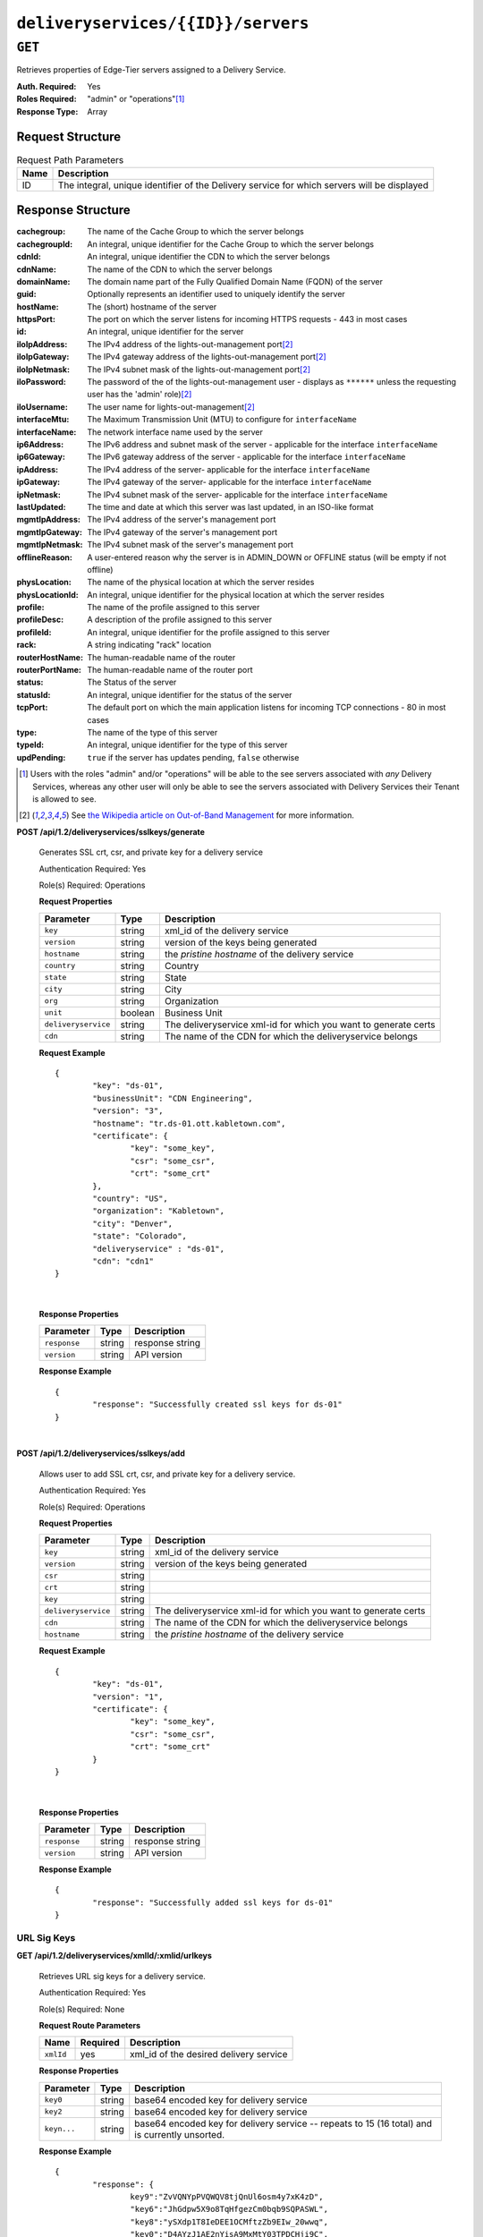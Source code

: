 ..
..
.. Licensed under the Apache License, Version 2.0 (the "License");
.. you may not use this file except in compliance with the License.
.. You may obtain a copy of the License at
..
..     http://www.apache.org/licenses/LICENSE-2.0
..
.. Unless required by applicable law or agreed to in writing, software
.. distributed under the License is distributed on an "AS IS" BASIS,
.. WITHOUT WARRANTIES OR CONDITIONS OF ANY KIND, either express or implied.
.. See the License for the specific language governing permissions and
.. limitations under the License.
..

.. _to-api-deliveryservices-id-servers:

***********************************
``deliveryservices/{{ID}}/servers``
***********************************

``GET``
=======
Retrieves properties of Edge-Tier servers assigned to a Delivery Service.

:Auth. Required: Yes
:Roles Required: "admin" or "operations"\ [1]_
:Response Type:  Array

Request Structure
-----------------
.. table:: Request Path Parameters

	+------+---------------------------------------------------------------------------------------------+
	| Name | Description                                                                                 |
	+======+=============================================================================================+
	| ID   | The integral, unique identifier of the Delivery service for which servers will be displayed |
	+------+---------------------------------------------------------------------------------------------+

Response Structure
------------------
:cachegroup:     The name of the Cache Group to which the server belongs
:cachegroupId:   An integral, unique identifier for the Cache Group to which the server belongs
:cdnId:          An integral, unique identifier the CDN to which the server belongs
:cdnName:        The name of the CDN to which the server belongs
:domainName:     The domain name part of the Fully Qualified Domain Name (FQDN) of the server
:guid:           Optionally represents an identifier used to uniquely identify the server
:hostName:       The (short) hostname of the server
:httpsPort:      The port on which the server listens for incoming HTTPS requests - 443 in most cases
:id:             An integral, unique identifier for the server
:iloIpAddress:   The IPv4 address of the lights-out-management port\ [2]_
:iloIpGateway:   The IPv4 gateway address of the lights-out-management port\ [2]_
:iloIpNetmask:   The IPv4 subnet mask of the lights-out-management port\ [2]_
:iloPassword:    The password of the of the lights-out-management user - displays as ``******`` unless the requesting user has the 'admin' role)\ [2]_
:iloUsername:    The user name for lights-out-management\ [2]_
:interfaceMtu:   The Maximum Transmission Unit (MTU) to configure for ``interfaceName``

	.. seealso:: `The Wikipedia article on Maximum Transmission Unit <https://en.wikipedia.org/wiki/Maximum_transmission_unit>`_

:interfaceName:  The network interface name used by the server
:ip6Address:     The IPv6 address and subnet mask of the server - applicable for the interface ``interfaceName``
:ip6Gateway:     The IPv6 gateway address of the server - applicable for the interface ``interfaceName``
:ipAddress:      The IPv4 address of the server- applicable for the interface ``interfaceName``
:ipGateway:      The IPv4 gateway of the server- applicable for the interface ``interfaceName``
:ipNetmask:      The IPv4 subnet mask of the server- applicable for the interface ``interfaceName``
:lastUpdated:    The time and date at which this server was last updated, in an ISO-like format
:mgmtIpAddress:  The IPv4 address of the server's management port
:mgmtIpGateway:  The IPv4 gateway of the server's management port
:mgmtIpNetmask:  The IPv4 subnet mask of the server's management port
:offlineReason:  A user-entered reason why the server is in ADMIN_DOWN or OFFLINE status (will be empty if not offline)
:physLocation:   The name of the physical location at which the server resides
:physLocationId: An integral, unique identifier for the physical location at which the server resides
:profile:        The name of the profile assigned to this server
:profileDesc:    A description of the profile assigned to this server
:profileId:      An integral, unique identifier for the profile assigned to this server
:rack:           A string indicating "rack" location
:routerHostName: The human-readable name of the router
:routerPortName: The human-readable name of the router port
:status:         The Status of the server

	.. seealso:: :ref:`health-proto`

:statusId:       An integral, unique identifier for the status of the server

	.. seealso:: :ref:`health-proto`

:tcpPort:        The default port on which the main application listens for incoming TCP connections - 80 in most cases
:type:           The name of the type of this server
:typeId:         An integral, unique identifier for the type of this server
:updPending:     ``true`` if the server has updates pending, ``false`` otherwise

.. code-block:: http
	:caption: Response Example

	HTTP/1.1 200 OK
	Access-Control-Allow-Credentials: true
	Access-Control-Allow-Headers: Origin, X-Requested-With, Content-Type, Accept, Set-Cookie, Cookie
	Access-Control-Allow-Methods: POST,GET,OPTIONS,PUT,DELETE
	Access-Control-Allow-Origin: *
	Content-Type: application/json
	Set-Cookie: mojolicious=...; Path=/; HttpOnly
	Whole-Content-Sha512: MaIvaO8OSjysr4bCkuXFEMf3o6mOqga1aM4IHN/tcP2aa1iXEmA5IrHB7DaqNX/2vGHLXvN+01FEAR/lRNqr1w==
	X-Server-Name: traffic_ops_golang/
	Date: Wed, 14 Nov 2018 21:28:23 GMT
	Content-Length: 891

	{ "response": [
		{
			"cachegroup": "CDN_in_a_Box_Edge",
			"cachegroupId": 7,
			"cdnId": 2,
			"cdnName": "CDN-in-a-Box",
			"domainName": "infra.ciab.test",
			"guid": null,
			"hostName": "edge",
			"httpsPort": 443,
			"id": 10,
			"iloIpAddress": "",
			"iloIpGateway": "",
			"iloIpNetmask": "",
			"iloPassword": "",
			"iloUsername": "",
			"interfaceMtu": 1500,
			"interfaceName": "eth0",
			"ip6Address": "fc01:9400:1000:8::100",
			"ip6Gateway": "fc01:9400:1000:8::1",
			"ipAddress": "172.16.239.100",
			"ipGateway": "172.16.239.1",
			"ipNetmask": "255.255.255.0",
			"lastUpdated": "2018-11-14 21:08:44+00",
			"mgmtIpAddress": "",
			"mgmtIpGateway": "",
			"mgmtIpNetmask": "",
			"offlineReason": "",
			"physLocation": "Apachecon North America 2018",
			"physLocationId": 1,
			"profile": "ATS_EDGE_TIER_CACHE",
			"profileDesc": "Edge Cache - Apache Traffic Server",
			"profileId": 9,
			"rack": "",
			"routerHostName": "",
			"routerPortName": "",
			"status": "REPORTED",
			"statusId": 3,
			"tcpPort": 80,
			"type": "EDGE",
			"typeId": 11,
			"updPending": false
		}
	]}


.. [1] Users with the roles "admin" and/or "operations" will be able to the see servers associated with *any* Delivery Services, whereas any other user will only be able to see the servers associated with Delivery Services their Tenant is allowed to see.
.. [2] See `the Wikipedia article on Out-of-Band Management <https://en.wikipedia.org/wiki/Out-of-band_management>`_ for more information.

**POST /api/1.2/deliveryservices/sslkeys/generate**

	Generates SSL crt, csr, and private key for a delivery service

	Authentication Required: Yes

	Role(s) Required: Operations

	**Request Properties**

	+---------------------+---------+-----------------------------------------------------------------+
	|      Parameter      |   Type  |                           Description                           |
	+=====================+=========+=================================================================+
	| ``key``             | string  | xml_id of the delivery service                                  |
	+---------------------+---------+-----------------------------------------------------------------+
	| ``version``         | string  | version of the keys being generated                             |
	+---------------------+---------+-----------------------------------------------------------------+
	| ``hostname``        | string  | the *pristine hostname* of the delivery service                 |
	+---------------------+---------+-----------------------------------------------------------------+
	| ``country``         | string  | Country                                                         |
	+---------------------+---------+-----------------------------------------------------------------+
	| ``state``           | string  | State                                                           |
	+---------------------+---------+-----------------------------------------------------------------+
	| ``city``            | string  | City                                                            |
	+---------------------+---------+-----------------------------------------------------------------+
	| ``org``             | string  | Organization                                                    |
	+---------------------+---------+-----------------------------------------------------------------+
	| ``unit``            | boolean | Business Unit                                                   |
	+---------------------+---------+-----------------------------------------------------------------+
	| ``deliveryservice`` | string  | The deliveryservice xml-id for which you want to generate certs |
	+---------------------+---------+-----------------------------------------------------------------+
	| ``cdn``             | string  | The name of the CDN for which the deliveryservice belongs       |
	+---------------------+---------+-----------------------------------------------------------------+

	**Request Example** ::

		{
			"key": "ds-01",
			"businessUnit": "CDN Engineering",
			"version": "3",
			"hostname": "tr.ds-01.ott.kabletown.com",
			"certificate": {
				"key": "some_key",
				"csr": "some_csr",
				"crt": "some_crt"
			},
			"country": "US",
			"organization": "Kabletown",
			"city": "Denver",
			"state": "Colorado",
			"deliveryservice" : "ds-01",
			"cdn": "cdn1"
		}

|

	**Response Properties**

	+--------------+--------+-----------------+
	|  Parameter   |  Type  |   Description   |
	+==============+========+=================+
	| ``response`` | string | response string |
	+--------------+--------+-----------------+
	| ``version``  | string | API version     |
	+--------------+--------+-----------------+

	**Response Example** ::

		{
			"response": "Successfully created ssl keys for ds-01"
		}

|

**POST /api/1.2/deliveryservices/sslkeys/add**

	Allows user to add SSL crt, csr, and private key for a delivery service.

	Authentication Required: Yes

	Role(s) Required: Operations

	**Request Properties**

	+---------------------+--------+-----------------------------------------------------------------+
	|      Parameter      |  Type  |                           Description                           |
	+=====================+========+=================================================================+
	| ``key``             | string | xml_id of the delivery service                                  |
	+---------------------+--------+-----------------------------------------------------------------+
	| ``version``         | string | version of the keys being generated                             |
	+---------------------+--------+-----------------------------------------------------------------+
	| ``csr``             | string |                                                                 |
	+---------------------+--------+-----------------------------------------------------------------+
	| ``crt``             | string |                                                                 |
	+---------------------+--------+-----------------------------------------------------------------+
	| ``key``             | string |                                                                 |
	+---------------------+--------+-----------------------------------------------------------------+
	| ``deliveryservice`` | string | The deliveryservice xml-id for which you want to generate certs |
	+---------------------+--------+-----------------------------------------------------------------+
	| ``cdn``             | string | The name of the CDN for which the deliveryservice belongs       |
	+---------------------+--------+-----------------------------------------------------------------+
	| ``hostname``        | string | the *pristine hostname* of the delivery service                 |
	+---------------------+--------+-----------------------------------------------------------------+

	**Request Example** ::

		{
			"key": "ds-01",
			"version": "1",
			"certificate": {
				"key": "some_key",
				"csr": "some_csr",
				"crt": "some_crt"
			}
		}

|

	**Response Properties**

	+--------------+--------+-----------------+
	|  Parameter   |  Type  |   Description   |
	+==============+========+=================+
	| ``response`` | string | response string |
	+--------------+--------+-----------------+
	| ``version``  | string | API version     |
	+--------------+--------+-----------------+

	**Response Example** ::

		{
			"response": "Successfully added ssl keys for ds-01"
		}

URL Sig Keys
++++++++++++

**GET /api/1.2/deliveryservices/xmlId/:xmlid/urlkeys**

	Retrieves URL sig keys for a delivery service.

	Authentication Required: Yes

	Role(s) Required: None

	**Request Route Parameters**

	+-----------+----------+----------------------------------------+
	|    Name   | Required |              Description               |
	+===========+==========+========================================+
	| ``xmlId`` | yes      | xml_id of the desired delivery service |
	+-----------+----------+----------------------------------------+

	**Response Properties**

	+---------------------+--------+-----------------------------------------------------------------------------------------------------------------------------------------+
	|    Parameter        |  Type  |                                                               Description                                                               |
	+=====================+========+=========================================================================================================================================+
	| ``key0``            | string | base64 encoded key for delivery service                                                                                                 |
	+---------------------+--------+-----------------------------------------------------------------------------------------------------------------------------------------+
	| ``key2``            | string | base64 encoded key for delivery service                                                                                                 |
	+---------------------+--------+-----------------------------------------------------------------------------------------------------------------------------------------+
	| ``keyn...``         | string | base64 encoded key for delivery service -- repeats to 15 (16 total) and is currently unsorted.                                          |
	+---------------------+--------+-----------------------------------------------------------------------------------------------------------------------------------------+

	**Response Example** ::

		{
			"response": {
				key9":"ZvVQNYpPVQWQV8tjQnUl6osm4y7xK4zD",
				"key6":"JhGdpw5X9o8TqHfgezCm0bqb9SQPASWL",
				"key8":"ySXdp1T8IeDEE1OCMftzZb9EIw_20wwq",
				"key0":"D4AYzJ1AE2nYisA9MxMtY03TPDCHji9C",
				"key3":"W90YHlGc_kYlYw5_I0LrkpV9JOzSIneI",
				"key12":"ZbtMb3mrKqfS8hnx9_xWBIP_OPWlUpzc",
				"key2":"0qgEoDO7sUsugIQemZbwmMt0tNCwB1sf",
				"key4":"aFJ2Gb7atmxVB8uv7T9S6OaDml3ycpGf",
				"key1":"wnWNR1mCz1O4C7EFPtcqHd0xUMQyNFhA",
				"key11":"k6HMzlBH1x6htKkypRFfWQhAndQqe50e",
				"key10":"zYONfdD7fGYKj4kLvIj4U0918csuZO0d",
				"key15":"3360cGaIip_layZMc_0hI2teJbazxTQh",
				"key5":"SIwv3GOhWN7EE9wSwPFj18qE4M07sFxN",
				"key13":"SqQKBR6LqEOzp8AewZUCVtBcW_8YFc1g",
				"key14":"DtXsu8nsw04YhT0kNoKBhu2G3P9WRpQJ",
				"key7":"cmKoIIxXGAxUMdCsWvnGLoIMGmNiuT5I"
			}
		}

|

**POST /api/1.2/deliveryservices/xmlId/:xmlid/urlkeys/generate**

	Generates Url sig keys for a delivery service

	Authentication Required: Yes

	Role(s) Required: Operations

	**Request Route Parameters**

	+-----------+----------+----------------------------------------+
	|    Name   | Required |              Description               |
	+===========+==========+========================================+
	| ``xmlId`` | yes      | xml_id of the desired delivery service |
	+-----------+----------+----------------------------------------+

|

	**Response Properties**

	+--------------+--------+-----------------+
	|  Parameter   |  Type  |   Description   |
	+==============+========+=================+
	| ``response`` | string | response string |
	+--------------+--------+-----------------+
	| ``version``  | string | API version     |
	+--------------+--------+-----------------+

	**Response Example** ::

		{
			"response": "Successfully generated and stored keys"
		}

|

**POST /api/1.2/deliveryservices/xmlId/:xmlid/urlkeys/copyFromXmlId/:copyFromXmlId**

	Allows user to copy url sig keys from a specified delivery service to a delivery service.

	Authentication Required: Yes

	Role(s) Required: Operations

**Request Route Parameters**

	+-------------------+----------+-----------------------------------------------------------+
	|    Name           | Required |              Description                                  |
	+===================+==========+===========================================================+
	| ``xmlId``         | yes      | xml_id of the desired delivery service                    |
	+-------------------+----------+-----------------------------------------------------------+
	| ``copyFromXmlId`` | yes      | xml_id of the delivery service to copy url sig keys from  |
	+-------------------+----------+-----------------------------------------------------------+

|

	**Response Properties**

	+--------------+--------+-----------------+
	|  Parameter   |  Type  |   Description   |
	+==============+========+=================+
	| ``response`` | string | response string |
	+--------------+--------+-----------------+
	| ``version``  | string | API version     |
	+--------------+--------+-----------------+

	**Response Example** ::

		{
			"response": "Successfully copied and stored keys"
		}

**POST /api/1.2/deliveryservices/request**

	Allows a user to send delivery service request details to a specified email address.

	Authentication Required: Yes

	Role(s) Required: None

	**Request Properties**

	+----------------------------------------+--------+----------+---------------------------------------------------------------------------------------------+
	|  Parameter                             |  Type  | Required |           Description                                                                       |
	+========================================+========+==========+=============================================================================================+
	| ``emailTo``                            | string | yes      | The email to which the delivery service request will be sent.                               |
	+----------------------------------------+--------+----------+---------------------------------------------------------------------------------------------+
	| ``details``                            | hash   | yes      | Parameters for the delivery service request.                                                |
	+----------------------------------------+--------+----------+---------------------------------------------------------------------------------------------+
	| ``>customer``                          | string | yes      | Name of the customer to associated with the delivery service.                               |
	+----------------------------------------+--------+----------+---------------------------------------------------------------------------------------------+
	| ``>deepCachingType``                   | string | no       | When to do Deep Caching for this Delivery Service:                                          |
	|                                        |        |          |                                                                                             |
	|                                        |        |          | - NEVER (default)                                                                           |
	|                                        |        |          | - ALWAYS                                                                                    |
	+----------------------------------------+--------+----------+---------------------------------------------------------------------------------------------+
	| ``>deliveryProtocol``                  | string | yes      | Eg. http or http/https                                                                      |
	+----------------------------------------+--------+----------+---------------------------------------------------------------------------------------------+
	| ``>routingType``                       | string | yes      | Eg. DNS or HTTP Redirect                                                                    |
	+----------------------------------------+--------+----------+---------------------------------------------------------------------------------------------+
	| ``>routingName``                       | string | no       | The routing name for the delivery service, e.g. <routingName>.<xmlId>.cdn.com               |
	+----------------------------------------+--------+----------+---------------------------------------------------------------------------------------------+
	| ``>serviceDesc``                       | string | yes      | A description of the delivery service.                                                      |
	+----------------------------------------+--------+----------+---------------------------------------------------------------------------------------------+
	| ``>peakBPSEstimate``                   | string | yes      | Used to manage cache efficiency and plan for capacity.                                      |
	+----------------------------------------+--------+----------+---------------------------------------------------------------------------------------------+
	| ``>peakTPSEstimate``                   | string | yes      | Used to manage cache efficiency and plan for capacity.                                      |
	+----------------------------------------+--------+----------+---------------------------------------------------------------------------------------------+
	| ``>maxLibrarySizeEstimate``            | string | yes      | Used to manage cache efficiency and plan for capacity.                                      |
	+----------------------------------------+--------+----------+---------------------------------------------------------------------------------------------+
	| ``>originURL``                         | string | yes      | The URL path to the origin server.                                                          |
	+----------------------------------------+--------+----------+---------------------------------------------------------------------------------------------+
	| ``>hasOriginDynamicRemap``             | bool   | yes      | This is a feature which allows services to use multiple origin URLs for the same service.   |
	+----------------------------------------+--------+----------+---------------------------------------------------------------------------------------------+
	| ``>originTestFile``                    | string | yes      | A URL path to a test file available on the origin server.                                   |
	+----------------------------------------+--------+----------+---------------------------------------------------------------------------------------------+
	| ``>hasOriginACLWhitelist``             | bool   | yes      | Is access to your origin restricted using an access control list (ACL or whitelist) of Ips? |
	+----------------------------------------+--------+----------+---------------------------------------------------------------------------------------------+
	| ``>originHeaders``                     | string | no       | Header values that must be passed to requests to your origin.                               |
	+----------------------------------------+--------+----------+---------------------------------------------------------------------------------------------+
	| ``>otherOriginSecurity``               | string | no       | Other origin security measures that need to be considered for access.                       |
	+----------------------------------------+--------+----------+---------------------------------------------------------------------------------------------+
	| ``>queryStringHandling``               | string | yes      | How to handle query strings that come with the request.                                     |
	+----------------------------------------+--------+----------+---------------------------------------------------------------------------------------------+
	| ``>rangeRequestHandling``              | string | yes      | How to handle range requests.                                                               |
	+----------------------------------------+--------+----------+---------------------------------------------------------------------------------------------+
	| ``>hasSignedURLs``                     | bool   | yes      | Are Urls signed?                                                                            |
	+----------------------------------------+--------+----------+---------------------------------------------------------------------------------------------+
	| ``>hasNegativeCachingCustomization``   | bool   | yes      | Any customization required for negative caching?                                            |
	+----------------------------------------+--------+----------+---------------------------------------------------------------------------------------------+
	| ``>negativeCachingCustomizationNote``  | string | yes      | Negative caching customization instructions.                                                |
	+----------------------------------------+--------+----------+---------------------------------------------------------------------------------------------+
	| ``>serviceAliases``                    | array  | no       | Service aliases which will be used for this service.                                        |
	+----------------------------------------+--------+----------+---------------------------------------------------------------------------------------------+
	| ``>rateLimitingGBPS``                  | int    | no       | Rate Limiting - Bandwidth (Gbps)                                                            |
	+----------------------------------------+--------+----------+---------------------------------------------------------------------------------------------+
	| ``>rateLimitingTPS``                   | int    | no       | Rate Limiting - Transactions/Second                                                         |
	+----------------------------------------+--------+----------+---------------------------------------------------------------------------------------------+
	| ``>overflowService``                   | string | no       | An overflow point (URL or IP address) used if rate limits are met.                          |
	+----------------------------------------+--------+----------+---------------------------------------------------------------------------------------------+
	| ``>headerRewriteEdge``                 | string | no       | Headers can be added or altered at each layer of the CDN.                                   |
	+----------------------------------------+--------+----------+---------------------------------------------------------------------------------------------+
	| ``>headerRewriteMid``                  | string | no       | Headers can be added or altered at each layer of the CDN.                                   |
	+----------------------------------------+--------+----------+---------------------------------------------------------------------------------------------+
	| ``>headerRewriteRedirectRouter``       | string | no       | Headers can be added or altered at each layer of the CDN.                                   |
	+----------------------------------------+--------+----------+---------------------------------------------------------------------------------------------+
	| ``>notes``                             | string | no       | Additional instructions to provide the delivery service provisioning team.                  |
	+----------------------------------------+--------+----------+---------------------------------------------------------------------------------------------+

	**Request Example** ::

		{
			 "emailTo": "foo@bar.com",
			 "details": {
					"customer": "XYZ Corporation",
					"contentType": "video-on-demand",
					"deepCachingType": "NEVER",
					"deliveryProtocol": "http",
					"routingType": "dns",
					"routingName": "foo",
					"serviceDesc": "service description goes here",
					"peakBPSEstimate": "less-than-5-Gbps",
					"peakTPSEstimate": "less-than-1000-TPS",
					"maxLibrarySizeEstimate": "less-than-200-GB",
					"originURL": "http://myorigin.com",
					"hasOriginDynamicRemap": false,
					"originTestFile": "http://myorigin.com/crossdomain.xml",
					"hasOriginACLWhitelist": true,
					"originHeaders": "",
					"otherOriginSecurity": "",
					"queryStringHandling": "ignore-in-cache-key-and-pass-up",
					"rangeRequestHandling": "range-requests-not-used",
					"hasSignedURLs": true,
					"hasNegativeCachingCustomization": true,
					"negativeCachingCustomizationNote": "negative caching instructions",
					"serviceAliases": [
						 "http://alias1.com",
						 "http://alias2.com"
					],
					"rateLimitingGBPS": 50,
					"rateLimitingTPS": 5000,
					"overflowService": "http://overflowcdn.com",
					"headerRewriteEdge": "",
					"headerRewriteMid": "",
					"headerRewriteRedirectRouter": "",
					"notes": ""
			 }
		}

|

	**Response Properties**

	+-------------+--------+----------------------------------+
	|  Parameter  |  Type  |           Description            |
	+=============+========+==================================+
	| ``alerts``  | array  | A collection of alert messages.  |
	+-------------+--------+----------------------------------+
	| ``>level``  | string | Success, info, warning or error. |
	+-------------+--------+----------------------------------+
	| ``>text``   | string | Alert message.                   |
	+-------------+--------+----------------------------------+
	| ``version`` | string |                                  |
	+-------------+--------+----------------------------------+

	**Response Example** ::

		{
			"alerts": [
						{
								"level": "success",
								"text": "Delivery Service request sent to foo@bar.com."
						}
				]
		}

|

**POST /api/1.2/deliveryservices**

	Allows user to create a delivery service.

	Authentication Required: Yes

	Role(s) Required:  Admin or Operations

	**Request Properties**

	+------------------------------+----------+---------------------------------------------------------------------------------------------------------+
	| Parameter                    | Required | Description                                                                                             |
	+==============================+==========+=========================================================================================================+
	| active                       | yes      | true if active, false if inactive.                                                                      |
	+------------------------------+----------+---------------------------------------------------------------------------------------------------------+
	| anonymousBlockingEnabled     | no       | - true: enable blocking clients with anonymous ips                                                      |
	|                              |          | - false: disabled                                                                                       |
	+------------------------------+----------+---------------------------------------------------------------------------------------------------------+
	| cacheurl                     | no       | Cache URL rule to apply to this delivery service.                                                       |
	+------------------------------+----------+---------------------------------------------------------------------------------------------------------+
	| ccrDnsTtl                    | no       | The TTL of the DNS response for A or AAAA queries requesting the IP address of the tr.host.             |
	+------------------------------+----------+---------------------------------------------------------------------------------------------------------+
	| cdnId                        | yes      | cdn id                                                                                                  |
	+------------------------------+----------+---------------------------------------------------------------------------------------------------------+
	| checkPath                    | no       | The path portion of the URL to check this deliveryservice for health.                                   |
	+------------------------------+----------+---------------------------------------------------------------------------------------------------------+
	| deepCachingType              | no       | When to do Deep Caching for this Delivery Service:                                                      |
	|                              |          |                                                                                                         |
	|                              |          | - NEVER (default)                                                                                       |
	|                              |          | - ALWAYS                                                                                                |
	+------------------------------+----------+---------------------------------------------------------------------------------------------------------+
	| displayName                  | yes      | Display name                                                                                            |
	+------------------------------+----------+---------------------------------------------------------------------------------------------------------+
	| dnsBypassCname               | no       | Bypass CNAME                                                                                            |
	+------------------------------+----------+---------------------------------------------------------------------------------------------------------+
	| dnsBypassIp                  | no       | The IPv4 IP to use for bypass on a DNS deliveryservice - bypass starts when serving more than the       |
	|                              |          | globalMaxMbps traffic on this deliveryservice.                                                          |
	+------------------------------+----------+---------------------------------------------------------------------------------------------------------+
	| dnsBypassIp6                 | no       | The IPv6 IP to use for bypass on a DNS deliveryservice - bypass starts when serving more than the       |
	|                              |          | globalMaxMbps traffic on this deliveryservice.                                                          |
	+------------------------------+----------+---------------------------------------------------------------------------------------------------------+
	| dnsBypassTtl                 | no       | The TTL of the DNS bypass response.                                                                     |
	+------------------------------+----------+---------------------------------------------------------------------------------------------------------+
	| dscp                         | yes      | The Differentiated Services Code Point (DSCP) with which to mark downstream (EDGE -> customer) traffic. |
	+------------------------------+----------+---------------------------------------------------------------------------------------------------------+
	| edgeHeaderRewrite            | no       | The EDGE header rewrite actions to perform.                                                             |
	+------------------------------+----------+---------------------------------------------------------------------------------------------------------+
	| fqPacingRate                 | no       | The maximum rate in bytes per second for each TCP connection in this delivery service. If exceeded,     |
	|                              |          | will be rate limited by the Linux kernel. A default value of 0 disables this feature                    |
	+------------------------------+----------+---------------------------------------------------------------------------------------------------------+
	| geoLimitRedirectURL          | no       | This is the URL Traffic Router will redirect to when Geo Limit Failure.                                 |
	+------------------------------+----------+---------------------------------------------------------------------------------------------------------+
	| geoLimit                     | yes      | - 0: None - no limitations                                                                              |
	|                              |          | - 1: Only route on CZF file hit                                                                         |
	|                              |          | - 2: Only route on CZF hit or when from geo limit countries                                             |
	|                              |          |                                                                                                         |
	|                              |          | Note that this does not prevent access to content or makes content secure; it just prevents             |
	|                              |          | routing to the content by Traffic Router.                                                               |
	+------------------------------+----------+---------------------------------------------------------------------------------------------------------+
	| geoLimitCountries            | no       | The geo limit countries.                                                                                |
	+------------------------------+----------+---------------------------------------------------------------------------------------------------------+
	| geoProvider                  | yes      | - 0: Maxmind(default)                                                                                   |
	|                              |          | - 1: Neustar                                                                                            |
	+------------------------------+----------+---------------------------------------------------------------------------------------------------------+
	| globalMaxMbps                | no       | The maximum global bandwidth allowed on this deliveryservice. If exceeded, the traffic routes to the    |
	|                              |          | dnsByPassIp* for DNS deliveryservices and to the httpBypassFqdn for HTTP deliveryservices.              |
	+------------------------------+----------+---------------------------------------------------------------------------------------------------------+
	| globalMaxTps                 | no       | The maximum global transactions per second allowed on this deliveryservice. When this is exceeded       |
	|                              |          | traffic will be sent to the dnsByPassIp* for DNS deliveryservices and to the httpBypassFqdn for         |
	|                              |          | HTTP deliveryservices                                                                                   |
	+------------------------------+----------+---------------------------------------------------------------------------------------------------------+
	| httpBypassFqdn               | no       | The HTTP destination to use for bypass on an HTTP deliveryservice - bypass starts when serving more     |
	|                              |          | than the globalMaxMbps traffic on this deliveryservice.                                                 |
	+------------------------------+----------+---------------------------------------------------------------------------------------------------------+
	| infoUrl                      | no       | Use this to add a URL that points to more information about that deliveryservice.                       |
	+------------------------------+----------+---------------------------------------------------------------------------------------------------------+
	| initialDispersion            | yes|no   | Initial dispersion. Required for HTTP* delivery services.                                               |
	+------------------------------+----------+---------------------------------------------------------------------------------------------------------+
	| ipv6RoutingEnabled           | yes|no   | false: send IPv4 address of Traffic Router to client on HTTP type del.                                  |
	|                              |          | Required for DNS*, HTTP* and STEERING* delivery services.                                               |
	+------------------------------+----------+---------------------------------------------------------------------------------------------------------+
	| logsEnabled                  | yes      | - false: No                                                                                             |
	|                              |          | - true: Yes                                                                                             |
	+------------------------------+----------+---------------------------------------------------------------------------------------------------------+
	| longDesc                     | no       | Description field.                                                                                      |
	+------------------------------+----------+---------------------------------------------------------------------------------------------------------+
	| longDesc1                    | no       | Description field 1.                                                                                    |
	+------------------------------+----------+---------------------------------------------------------------------------------------------------------+
	| longDesc2                    | no       | Description field 2.                                                                                    |
	+------------------------------+----------+---------------------------------------------------------------------------------------------------------+
	| maxDnsAnswers                | no       | The maximum number of IPs to put in a A/AAAA response for a DNS deliveryservice (0 means all            |
	|                              |          | available).                                                                                             |
	+------------------------------+----------+---------------------------------------------------------------------------------------------------------+
	| midHeaderRewrite             | no       | The MID header rewrite actions to perform.                                                              |
	+------------------------------+----------+---------------------------------------------------------------------------------------------------------+
	| missLat                      | yes|no   | The latitude as decimal degrees to use when the client cannot be found in the CZF or the Geo lookup.    |
	|                              |          | e.g. 39.7391500 or null. Required for DNS* and HTTP* delivery services.                                 |
	+------------------------------+----------+---------------------------------------------------------------------------------------------------------+
	| missLong                     | yes|no   | The longitude as decimal degrees to use when the client cannot be found in the CZF or the Geo lookup.   |
	|                              |          | e.g. -104.9847000 or null. Required for DNS* and HTTP* delivery services.                               |
	+------------------------------+----------+---------------------------------------------------------------------------------------------------------+
	| multiSiteOrigin              | yes|no   | true if enabled, false if disabled. Required for DNS* and HTTP* delivery services.                      |
	+------------------------------+----------+---------------------------------------------------------------------------------------------------------+
	| orgServerFqdn                | yes|no   | The origin server base URL (FQDN when used in this instance, includes the                               |
	|                              |          | protocol (http:// or https://) for use in retrieving content from the origin server. This field is      |
	|                              |          | required if type is DNS* or HTTP*.                                                                      |
	+------------------------------+----------+---------------------------------------------------------------------------------------------------------+
	| originShield                 | no       | Origin shield                                                                                           |
	+------------------------------+----------+---------------------------------------------------------------------------------------------------------+
	| profileId                    | no       | DS profile ID                                                                                           |
	+------------------------------+----------+---------------------------------------------------------------------------------------------------------+
	| protocol                     | yes|no   | - 0: serve with http:// at EDGE                                                                         |
	|                              |          | - 1: serve with https:// at EDGE                                                                        |
	|                              |          | - 2: serve with both http:// and https:// at EDGE                                                       |
	|                              |          |                                                                                                         |
	|                              |          | Required for DNS*, HTTP* or *STEERING* delivery services.                                               |
	+------------------------------+----------+---------------------------------------------------------------------------------------------------------+
	| qstringIgnore                | yes|no   | - 0: no special query string handling; it is for use in the cache-key and pass up to origin.            |
	|                              |          | - 1: ignore query string in cache-key, but pass it up to parent and or origin.                          |
	|                              |          | - 2: drop query string at edge, and do not use it in the cache-key.                                     |
	|                              |          |                                                                                                         |
	|                              |          | Required for DNS* and HTTP* delivery services.                                                          |
	+------------------------------+----------+---------------------------------------------------------------------------------------------------------+
	| rangeRequestHandling         | yes|no   | How to treat range requests (required for DNS* and HTTP* delivery services):                            |
	|                              |          | - 0 Do not cache (ranges requested from files taht are already cached due to a non range request will   |
	|                              |          | be a HIT)                                                                                               |
	|                              |          | - 1 Use the background_fetch plugin.                                                                    |
	|                              |          | - 2 Use the cache_range_requests plugin.                                                                |
	+------------------------------+----------+---------------------------------------------------------------------------------------------------------+
	| regexRemap                   | no       | Regex Remap rule to apply to this delivery service at the Edge tier.                                    |
	+------------------------------+----------+---------------------------------------------------------------------------------------------------------+
	| regionalGeoBlocking          | yes      | Is the Regional Geo Blocking feature enabled.                                                           |
	+------------------------------+----------+---------------------------------------------------------------------------------------------------------+
	| remapText                    | no       | Additional raw remap line text.                                                                         |
	+------------------------------+----------+---------------------------------------------------------------------------------------------------------+
	| routingName                  | yes      | The routing name of this deliveryservice, e.g. <routingName>.<xmlId>.cdn.com.                           |
	+------------------------------+----------+---------------------------------------------------------------------------------------------------------+
	| signed                       | no       | - false: token based auth (see :ref:token-based-auth) is not enabled for this deliveryservice.          |
	|                              |          | - true: token based auth is enabled for this deliveryservice.                                           |
	+------------------------------+----------+---------------------------------------------------------------------------------------------------------+
	| signingAlgorithm             | no       | - null: token based auth (see :ref:token-based-auth) is not enabled for this deliveryservice.           |
	|                              |          | - "url_sig": URL Sign token based auth is enabled for this deliveryservice.                             |
	|                              |          | - "uri_signing": URI Signing token based auth is enabled for this deliveryservice.                      |
	+------------------------------+----------+---------------------------------------------------------------------------------------------------------+
	| sslKeyVersion                | no       | SSL key version                                                                                         |
	+------------------------------+----------+---------------------------------------------------------------------------------------------------------+
	| tenantId                     | No       | Owning tenant ID                                                                                        |
	+------------------------------+----------+---------------------------------------------------------------------------------------------------------+
	| trRequestHeaders             | no       | Traffic router log request headers                                                                      |
	+------------------------------+----------+---------------------------------------------------------------------------------------------------------+
	| trResponseHeaders            | no       | Traffic router additional response headers                                                              |
	+------------------------------+----------+---------------------------------------------------------------------------------------------------------+
	| typeId                       | yes      | The type of this deliveryservice (one of :ref:to-api-v12-types use_in_table='deliveryservice').         |
	+------------------------------+----------+---------------------------------------------------------------------------------------------------------+
	| xmlId                        | yes      | Unique string that describes this deliveryservice.                                                      |
	+------------------------------+----------+---------------------------------------------------------------------------------------------------------+


	**Request Example** ::

		{
				"xmlId": "my_ds_1",
				"displayName": "my_ds_displayname_1",
				"tenantId": 1,
				"protocol": 1,
				"orgServerFqdn": "http://10.75.168.91",
				"cdnId": 2,
				"typeId": 42,
				"active": false,
				"dscp": 10,
				"geoLimit": 0,
				"geoProvider": 0,
				"initialDispersion": 1,
				"ipv6RoutingEnabled": false,
				"logsEnabled": false,
				"multiSiteOrigin": false,
				"missLat": 39.7391500,
				"missLong": -104.9847000,
				"qstringIgnore": 0,
				"rangeRequestHandling": 0,
				"regionalGeoBlocking": false,
				"anonymousBlockingEnabled": false,
				"signed": false,
				"signingAlgorithm": null
		}


	**Response Properties**

	+------------------------------+--------+--------------------------------------------------------------------------------------------------------------------------------------+
	| Parameter                    | Type   | Description                                                                                                                          |
	+==============================+========+======================================================================================================================================+
	| ``active``                   | bool   | true if active, false if inactive.                                                                                                   |
	+------------------------------+--------+--------------------------------------------------------------------------------------------------------------------------------------+
	| ``anonymousBlockingEnabled`` | bool   | - true: enable blocking clients with anonymous ips                                                                                   |
	|                              |        | - false: disabled                                                                                                                    |
	+------------------------------+--------+--------------------------------------------------------------------------------------------------------------------------------------+
	| ``cacheurl``                 | string | Cache URL rule to apply to this delivery service.                                                                                    |
	+------------------------------+--------+--------------------------------------------------------------------------------------------------------------------------------------+
	| ``ccrDnsTtl``                | int    | The TTL of the DNS response for A or AAAA queries requesting the IP address of the tr. host.                                         |
	+------------------------------+--------+--------------------------------------------------------------------------------------------------------------------------------------+
	| ``cdnId``                    | int    | Id of the CDN to which the delivery service belongs to.                                                                              |
	+------------------------------+--------+--------------------------------------------------------------------------------------------------------------------------------------+
	| ``cdnName``                  | string | Name of the CDN to which the delivery service belongs to.                                                                            |
	+------------------------------+--------+--------------------------------------------------------------------------------------------------------------------------------------+
	| ``checkPath``                | string | The path portion of the URL to check this deliveryservice for health.                                                                |
	+------------------------------+--------+--------------------------------------------------------------------------------------------------------------------------------------+
	| ``deepCachingType``          | string | When to do Deep Caching for this Delivery Service:                                                                                   |
	|                              |        |                                                                                                                                      |
	|                              |        | - NEVER (default)                                                                                                                    |
	|                              |        | - ALWAYS                                                                                                                             |
	+------------------------------+--------+--------------------------------------------------------------------------------------------------------------------------------------+
	| ``displayName``              | string | The display name of the delivery service.                                                                                            |
	+------------------------------+--------+--------------------------------------------------------------------------------------------------------------------------------------+
	| ``dnsBypassCname``           | string |                                                                                                                                      |
	+------------------------------+--------+--------------------------------------------------------------------------------------------------------------------------------------+
	| ``dnsBypassIp``              | string | The IPv4 IP to use for bypass on a DNS deliveryservice  - bypass starts when serving more than the                                   |
	|                              |        | globalMaxMbps traffic on this deliveryservice.                                                                                       |
	+------------------------------+--------+--------------------------------------------------------------------------------------------------------------------------------------+
	| ``dnsBypassIp6``             | string | The IPv6 IP to use for bypass on a DNS deliveryservice - bypass starts when serving more than the                                    |
	|                              |        | globalMaxMbps traffic on this deliveryservice.                                                                                       |
	+------------------------------+--------+--------------------------------------------------------------------------------------------------------------------------------------+
	| ``dnsBypassTtl``             | int    | The TTL of the DNS bypass response.                                                                                                  |
	+------------------------------+--------+--------------------------------------------------------------------------------------------------------------------------------------+
	| ``dscp``                     | int    | The Differentiated Services Code Point (DSCP) with which to mark downstream (EDGE ->  customer) traffic.                             |
	+------------------------------+--------+--------------------------------------------------------------------------------------------------------------------------------------+
	| ``edgeHeaderRewrite``        | string | The EDGE header rewrite actions to perform.                                                                                          |
	+------------------------------+--------+--------------------------------------------------------------------------------------------------------------------------------------+
	| ``exampleURLs``              | array  | Entry points into the CDN for this deliveryservice.                                                                                  |
	+------------------------------+--------+--------------------------------------------------------------------------------------------------------------------------------------+
	| ``fqPacingRate``             |  int   | The maximum rate in bytes per second for each TCP connection in this delivery service. If exceeded,                                  |
	|                              |        | will be rate limited by the Linux kernel. A default value of 0 disables this feature                                                 |
	+------------------------------+--------+--------------------------------------------------------------------------------------------------------------------------------------+
	| ``geoLimitRedirectUrl``      | string |                                                                                                                                      |
	+------------------------------+--------+--------------------------------------------------------------------------------------------------------------------------------------+
	| ``geoLimit``                 | int    | - 0: None - no limitations                                                                                                           |
	|                              |        | - 1: Only route on CZF file hit                                                                                                      |
	|                              |        | - 2: Only route on CZF hit or when from USA                                                                                          |
	|                              |        |                                                                                                                                      |
	|                              |        | Note that this does not prevent access to content or makes content secure; it just prevents                                          |
	|                              |        | routing to the content by Traffic Router.                                                                                            |
	+------------------------------+--------+--------------------------------------------------------------------------------------------------------------------------------------+
	| ``geoLimitCountries``        | string |                                                                                                                                      |
	+------------------------------+--------+--------------------------------------------------------------------------------------------------------------------------------------+
	| ``geoProvider``              | int    |                                                                                                                                      |
	+------------------------------+--------+--------------------------------------------------------------------------------------------------------------------------------------+
	| ``globalMaxMbps``            | int    | The maximum global bandwidth allowed on this deliveryservice. If exceeded, the traffic routes to the                                 |
	|                              |        | dnsByPassIp* for DNS deliveryservices and to the httpBypassFqdn for HTTP deliveryservices.                                           |
	+------------------------------+--------+--------------------------------------------------------------------------------------------------------------------------------------+
	| ``globalMaxTps``             | int    | The maximum global transactions per second allowed on this deliveryservice. When this is exceeded                                    |
	|                              |        | traffic will be sent to the dnsByPassIp* for DNS deliveryservices and to the httpBypassFqdn for                                      |
	|                              |        | HTTP deliveryservices                                                                                                                |
	+------------------------------+--------+--------------------------------------------------------------------------------------------------------------------------------------+
	| ``httpBypassFqdn``           | string | The HTTP destination to use for bypass on an HTTP deliveryservice - bypass starts when serving more than the                         |
	|                              |        | globalMaxMbps traffic on this deliveryservice.                                                                                       |
	+------------------------------+--------+--------------------------------------------------------------------------------------------------------------------------------------+
	| ``id``                       | int    | The deliveryservice id (database row number).                                                                                        |
	+------------------------------+--------+--------------------------------------------------------------------------------------------------------------------------------------+
	| ``infoUrl``                  | string | Use this to add a URL that points to more information about that deliveryservice.                                                    |
	+------------------------------+--------+--------------------------------------------------------------------------------------------------------------------------------------+
	| ``initialDispersion``        | int    |                                                                                                                                      |
	+------------------------------+--------+--------------------------------------------------------------------------------------------------------------------------------------+
	| ``ipv6RoutingEnabled``       | bool   | false: send IPv4 address of Traffic Router to client on HTTP type del.                                                               |
	+------------------------------+--------+--------------------------------------------------------------------------------------------------------------------------------------+
	| ``lastUpdated``              | string |                                                                                                                                      |
	+------------------------------+--------+--------------------------------------------------------------------------------------------------------------------------------------+
	| ``logsEnabled``              | bool   |                                                                                                                                      |
	+------------------------------+--------+--------------------------------------------------------------------------------------------------------------------------------------+
	| ``longDesc``                 | string | Description field.                                                                                                                   |
	+------------------------------+--------+--------------------------------------------------------------------------------------------------------------------------------------+
	| ``longDesc1``                | string | Description field 1.                                                                                                                 |
	+------------------------------+--------+--------------------------------------------------------------------------------------------------------------------------------------+
	| ``longDesc2``                | string | Description field 2.                                                                                                                 |
	+------------------------------+--------+--------------------------------------------------------------------------------------------------------------------------------------+
	| ``matchList``                | array  | Array of matchList hashes.                                                                                                           |
	+------------------------------+--------+--------------------------------------------------------------------------------------------------------------------------------------+
	| ``>>type``                   | string | The type of MatchList (one of :ref:to-api-v11-types use_in_table='regex').                                                           |
	+------------------------------+--------+--------------------------------------------------------------------------------------------------------------------------------------+
	| ``>>setNumber``              | string | The set Number of the matchList.                                                                                                     |
	+------------------------------+--------+--------------------------------------------------------------------------------------------------------------------------------------+
	| ``>>pattern``                | string | The regexp for the matchList.                                                                                                        |
	+------------------------------+--------+--------------------------------------------------------------------------------------------------------------------------------------+
	| ``maxDnsAnswers``            | int    | The maximum number of IPs to put in a A/AAAA response for a DNS deliveryservice (0 means all                                         |
	|                              |        | available).                                                                                                                          |
	+------------------------------+--------+--------------------------------------------------------------------------------------------------------------------------------------+
	| ``midHeaderRewrite``         | string | The MID header rewrite actions to perform.                                                                                           |
	+------------------------------+--------+--------------------------------------------------------------------------------------------------------------------------------------+
	| ``missLat``                  | float  | The latitude as decimal degrees to use when the client cannot be found in the CZF or the Geo lookup.                                 |
	|                              |        | - e.g. 39.7391500 or null                                                                                                            |
	+------------------------------+--------+--------------------------------------------------------------------------------------------------------------------------------------+
	| ``missLong``                 | float  | The longitude as decimal degrees to use when the client cannot be found in the CZF or the Geo lookup.                                |
	|                              |        | - e.g. -104.9847000 or null                                                                                                          |
	+------------------------------+--------+--------------------------------------------------------------------------------------------------------------------------------------+
	| ``multiSiteOrigin``          | bool   | Is the Multi Site Origin feature enabled for this delivery service (0=false, 1=true). See :ref:`multi-site-origin`                   |
	+------------------------------+--------+--------------------------------------------------------------------------------------------------------------------------------------+
	| ``orgServerFqdn``            | string | The origin server base URL (FQDN when used in this instance, includes the                                                            |
	|                              |        | protocol (http:// or https://) for use in retrieving content from the origin server.                                                 |
	+------------------------------+--------+--------------------------------------------------------------------------------------------------------------------------------------+
	| ``originShield``             | string |                                                                                                                                      |
	+------------------------------+--------+--------------------------------------------------------------------------------------------------------------------------------------+
	| ``profileDescription``       | string | The description of the Traffic Router Profile with which this deliveryservice is associated.                                         |
	+------------------------------+--------+--------------------------------------------------------------------------------------------------------------------------------------+
	| ``profileId``                | int    | The id of the Traffic Router Profile with which this deliveryservice is associated.                                                  |
	+------------------------------+--------+--------------------------------------------------------------------------------------------------------------------------------------+
	| ``profileName``              | string | The name of the Traffic Router Profile with which this deliveryservice is associated.                                                |
	+------------------------------+--------+--------------------------------------------------------------------------------------------------------------------------------------+
	| ``protocol``                 | int    | - 0: serve with http:// at EDGE                                                                                                      |
	|                              |        | - 1: serve with https:// at EDGE                                                                                                     |
	|                              |        | - 2: serve with both http:// and https:// at EDGE                                                                                    |
	+------------------------------+--------+--------------------------------------------------------------------------------------------------------------------------------------+
	| ``qstringIgnore``            | int    | - 0: no special query string handling; it is for use in the cache-key and pass up to origin.                                         |
	|                              |        | - 1: ignore query string in cache-key, but pass it up to parent and or origin.                                                       |
	|                              |        | - 2: drop query string at edge, and do not use it in the cache-key.                                                                  |
	+------------------------------+--------+--------------------------------------------------------------------------------------------------------------------------------------+
	| ``rangeRequestHandling``     | int    | How to treat range requests:                                                                                                         |
	|                              |        | - 0 Do not cache (ranges requested from files taht are already cached due to a non range request will be a HIT)                      |
	|                              |        | - 1 Use the `background_fetch <https://docs.trafficserver.apache.org/en/latest/reference/plugins/background_fetch.en.html>`_ plugin. |
	|                              |        | - 2 Use the cache_range_requests plugin.                                                                                             |
	+------------------------------+--------+--------------------------------------------------------------------------------------------------------------------------------------+
	| ``regexRemap``               | string | Regex Remap rule to apply to this delivery service at the Edge tier.                                                                 |
	+------------------------------+--------+--------------------------------------------------------------------------------------------------------------------------------------+
	| ``regionalGeoBlocking``      | bool   | Regex Remap rule to apply to this delivery service at the Edge tier.                                                                 |
	+------------------------------+--------+--------------------------------------------------------------------------------------------------------------------------------------+
	| ``remapText``                | string | Additional raw remap line text.                                                                                                      |
	+------------------------------+--------+--------------------------------------------------------------------------------------------------------------------------------------+
	| ``routingName``              | string | The routing name of this deliveryservice, e.g. <routingName>.<xmlId>.cdn.com.                                                        |
	+------------------------------+--------+--------------------------------------------------------------------------------------------------------------------------------------+
	| ``signed``                   | bool   | - false: token based auth (see :ref:token-based-auth) is not enabled for this deliveryservice.                                       |
	|                              |        | - true: token based auth is enabled for this deliveryservice.                                                                        |
	+------------------------------+--------+--------------------------------------------------------------------------------------------------------------------------------------+
	| ``signingAlgorithm``         | string | - null: token based auth (see :ref:token-based-auth) is not enabled for this deliveryservice.                                        |
	|                              |        | - "url_sig": URL Sign token based auth is enabled for this deliveryservice.                                                          |
	|                              |        | - "uri_signing": URI Signing token based auth is enabled for this deliveryservice.                                                   |
	+------------------------------+--------+--------------------------------------------------------------------------------------------------------------------------------------+
	| ``sslKeyVersion``            | int    |                                                                                                                                      |
	+------------------------------+--------+--------------------------------------------------------------------------------------------------------------------------------------+
	| ``trRequestHeaders``         | string |                                                                                                                                      |
	+------------------------------+--------+--------------------------------------------------------------------------------------------------------------------------------------+
	| ``trResponseHeaders``        | string |                                                                                                                                      |
	+------------------------------+--------+--------------------------------------------------------------------------------------------------------------------------------------+
	| ``typeId``                   | int    | The type of this deliveryservice (one of :ref:to-api-v11-types use_in_table='deliveryservice').                                      |
	+------------------------------+--------+--------------------------------------------------------------------------------------------------------------------------------------+
	| ``xmlId``                    | string | Unique string that describes this deliveryservice.                                                                                   |
	+------------------------------+--------+--------------------------------------------------------------------------------------------------------------------------------------+

	**Response Example** ::

		{
			"response": [
				{
						"active": true,
						"anonymousBlockingEnabled": false,
						"cacheurl": null,
						"ccrDnsTtl": "3600",
						"cdnId": "2",
						"cdnName": "over-the-top",
						"checkPath": "",
						"deepCachingType": "NEVER",
						"displayName": "My Cool Delivery Service",
						"dnsBypassCname": "",
						"dnsBypassIp": "",
						"dnsBypassIp6": "",
						"dnsBypassTtl": "30",
						"dscp": "40",
						"edgeHeaderRewrite": null,
						"exampleURLs": [
								"http://foo.foo-ds.foo.bar.net"
						],
						"geoLimit": "0",
						"geoLimitCountries": null,
						"geoLimitRedirectURL": null,
						"geoProvider": "0",
						"globalMaxMbps": null,
						"globalMaxTps": "0",
			"fqPacingRate": "0",
						"httpBypassFqdn": "",
						"id": "442",
						"infoUrl": "",
						"initialDispersion": "1",
						"ipv6RoutingEnabled": true,
						"lastUpdated": "2016-01-26 08:49:35",
						"logsEnabled": false,
						"longDesc": "",
						"longDesc1": "",
						"longDesc2": "",
						"matchList": [
								{
										"pattern": ".*\\.foo-ds\\..*",
										"setNumber": "0",
										"type": "HOST_REGEXP"
								}
						],
						"maxDnsAnswers": "0",
						"midHeaderRewrite": null,
						"missLat": "39.7391500",
						"missLong": "-104.9847000",
						"multiSiteOrigin": false,
						"orgServerFqdn": "http://baz.boo.net",
						"originShield": null,
						"profileDescription": "Content Router for over-the-top",
						"profileId": "5",
						"profileName": "ROUTER_TOP",
						"protocol": "0",
						"qstringIgnore": "1",
						"rangeRequestHandling": "0",
						"regexRemap": null,
						"regionalGeoBlocking": false,
						"remapText": null,
						"routingName": "foo",
						"signed": false,
						"signingAlgorithm": null,
						"sslKeyVersion": "0",
						"tenantId": 1,
						"trRequestHeaders": null,
						"trResponseHeaders": "Access-Control-Allow-Origin: *",
						"type": "HTTP",
						"typeId": "8",
						"xmlId": "foo-ds"
				}
			]
		}

|

**PUT /api/1.2/deliveryservices/{:id}**

	Allows user to edit a delivery service.

	Authentication Required: Yes

	Role(s) Required:  admin or oper

	**Request Route Parameters**

	+-----------------+----------+---------------------------------------------------+
	| Name            | Required | Description                                       |
	+=================+==========+===================================================+
	|id               | yes      | delivery service id.                              |
	+-----------------+----------+---------------------------------------------------+

	**Request Properties**

	+--------------------------+----------+---------------------------------------------------------------------------------------------------------+
	| Parameter                | Required | Description                                                                                             |
	+==========================+==========+=========================================================================================================+
	| active                   | yes      | true if active, false if inactive.                                                                      |
	+--------------------------+----------+---------------------------------------------------------------------------------------------------------+
	| anonymousBlockingEnabled | no       | - true: enable blocking clients with anonymous ips                                                      |
	|                          |          | - false: disabled                                                                                       |
	+--------------------------+----------+---------------------------------------------------------------------------------------------------------+
	| cacheurl                 | no       | Cache URL rule to apply to this delivery service.                                                       |
	+--------------------------+----------+---------------------------------------------------------------------------------------------------------+
	| ccrDnsTtl                | no       | The TTL of the DNS response for A or AAAA queries requesting the IP address of the tr.host.             |
	+--------------------------+----------+---------------------------------------------------------------------------------------------------------+
	| cdnId                    | yes      | cdn id                                                                                                  |
	+--------------------------+----------+---------------------------------------------------------------------------------------------------------+
	| checkPath                | no       | The path portion of the URL to check this deliveryservice for health.                                   |
	+--------------------------+----------+---------------------------------------------------------------------------------------------------------+
	| deepCachingType          | no       | When to do Deep Caching for this Delivery Service:                                                      |
	|                          |          |                                                                                                         |
	|                          |          | - NEVER (default)                                                                                       |
	|                          |          | - ALWAYS                                                                                                |
	+--------------------------+----------+---------------------------------------------------------------------------------------------------------+
	| displayName              | yes      | Display name                                                                                            |
	+--------------------------+----------+---------------------------------------------------------------------------------------------------------+
	| dnsBypassCname           | no       | Bypass CNAME                                                                                            |
	+--------------------------+----------+---------------------------------------------------------------------------------------------------------+
	| dnsBypassIp              | no       | The IPv4 IP to use for bypass on a DNS deliveryservice - bypass starts when serving more than the       |
	|                          |          | globalMaxMbps traffic on this deliveryservice.                                                          |
	+--------------------------+----------+---------------------------------------------------------------------------------------------------------+
	| dnsBypassIp6             | no       | The IPv6 IP to use for bypass on a DNS deliveryservice - bypass starts when serving more than the       |
	|                          |          | globalMaxMbps traffic on this deliveryservice.                                                          |
	+--------------------------+----------+---------------------------------------------------------------------------------------------------------+
	| dnsBypassTtl             | no       | The TTL of the DNS bypass response.                                                                     |
	+--------------------------+----------+---------------------------------------------------------------------------------------------------------+
	| dscp                     | yes      | The Differentiated Services Code Point (DSCP) with which to mark downstream (EDGE -> customer) traffic. |
	+--------------------------+----------+---------------------------------------------------------------------------------------------------------+
	| edgeHeaderRewrite        | no       | The EDGE header rewrite actions to perform.                                                             |
	+--------------------------+----------+---------------------------------------------------------------------------------------------------------+
	| fqPacingRate             | no       | The maximum rate in bytes per second for each TCP connection in this delivery service. If exceeded,     |
	|                          |          | will be rate limited by the Linux kernel. A default value of 0 disables this feature                    |
	+--------------------------+----------+---------------------------------------------------------------------------------------------------------+
	| geoLimitRedirectURL      | no       | This is the URL Traffic Router will redirect to when Geo Limit Failure.                                 |
	+--------------------------+----------+---------------------------------------------------------------------------------------------------------+
	| geoLimit                 | yes      | - 0: None - no limitations                                                                              |
	|                          |          | - 1: Only route on CZF file hit                                                                         |
	|                          |          | - 2: Only route on CZF hit or when from geo limit countries                                             |
	|                          |          |                                                                                                         |
	|                          |          | Note that this does not prevent access to content or makes content secure; it just prevents             |
	|                          |          | routing to the content by Traffic Router.                                                               |
	+--------------------------+----------+---------------------------------------------------------------------------------------------------------+
	| geoLimitCountries        | no       | The geo limit countries.                                                                                |
	+--------------------------+----------+---------------------------------------------------------------------------------------------------------+
	| geoProvider              | yes      | - 0: Maxmind(default)                                                                                   |
	|                          |          | - 1: Neustar                                                                                            |
	+--------------------------+----------+---------------------------------------------------------------------------------------------------------+
	| globalMaxMbps            | no       | The maximum global bandwidth allowed on this deliveryservice. If exceeded, the traffic routes to the    |
	|                          |          | dnsByPassIp* for DNS deliveryservices and to the httpBypassFqdn for HTTP deliveryservices.              |
	+--------------------------+----------+---------------------------------------------------------------------------------------------------------+
	| globalMaxTps             | no       | The maximum global transactions per second allowed on this deliveryservice. When this is exceeded       |
	|                          |          | traffic will be sent to the dnsByPassIp* for DNS deliveryservices and to the httpBypassFqdn for         |
	|                          |          | HTTP deliveryservices                                                                                   |
	+--------------------------+----------+---------------------------------------------------------------------------------------------------------+
	| httpBypassFqdn           | no       | The HTTP destination to use for bypass on an HTTP deliveryservice - bypass starts when serving more     |
	|                          |          | than the globalMaxMbps traffic on this deliveryservice.                                                 |
	+--------------------------+----------+---------------------------------------------------------------------------------------------------------+
	| infoUrl                  | no       | Use this to add a URL that points to more information about that deliveryservice.                       |
	+--------------------------+----------+---------------------------------------------------------------------------------------------------------+
	| initialDispersion        | yes|no   | Initial dispersion. Required for HTTP* delivery services.                                               |
	+--------------------------+----------+---------------------------------------------------------------------------------------------------------+
	| ipv6RoutingEnabled       | yes|no   | false: send IPv4 address of Traffic Router to client on HTTP type del.                                  |
	|                          |          | Required for DNS*, HTTP* and STEERING* delivery services.                                               |
	+--------------------------+----------+---------------------------------------------------------------------------------------------------------+
	| logsEnabled              | yes      | - false: No                                                                                             |
	|                          |          | - true: Yes                                                                                             |
	+--------------------------+----------+---------------------------------------------------------------------------------------------------------+
	| longDesc                 | no       | Description field.                                                                                      |
	+--------------------------+----------+---------------------------------------------------------------------------------------------------------+
	| longDesc1                | no       | Description field 1.                                                                                    |
	+--------------------------+----------+---------------------------------------------------------------------------------------------------------+
	| longDesc2                | no       | Description field 2.                                                                                    |
	+--------------------------+----------+---------------------------------------------------------------------------------------------------------+
	| maxDnsAnswers            | no       | The maximum number of IPs to put in a A/AAAA response for a DNS deliveryservice (0 means all            |
	|                          |          | available).                                                                                             |
	+--------------------------+----------+---------------------------------------------------------------------------------------------------------+
	| midHeaderRewrite         | no       | The MID header rewrite actions to perform.                                                              |
	+--------------------------+----------+---------------------------------------------------------------------------------------------------------+
	| missLat                  | yes|no   | The latitude as decimal degrees to use when the client cannot be found in the CZF or the Geo lookup.    |
	|                          |          | e.g. 39.7391500 or null. Required for DNS* and HTTP* delivery services.                                 |
	+--------------------------+----------+---------------------------------------------------------------------------------------------------------+
	| missLong                 | yes|no   | The longitude as decimal degrees to use when the client cannot be found in the CZF or the Geo lookup.   |
	|                          |          | e.g. -104.9847000 or null. Required for DNS* and HTTP* delivery services.                               |
	+--------------------------+----------+---------------------------------------------------------------------------------------------------------+
	| multiSiteOrigin          | yes|no   | true if enabled, false if disabled. Required for DNS* and HTTP* delivery services.                      |
	+--------------------------+----------+---------------------------------------------------------------------------------------------------------+
	| orgServerFqdn            | yes|no   | The origin server base URL (FQDN when used in this instance, includes the                               |
	|                          |          | protocol (http:// or https://) for use in retrieving content from the origin server. This field is      |
	|                          |          | required if type is DNS* or HTTP*.                                                                      |
	+--------------------------+----------+---------------------------------------------------------------------------------------------------------+
	| originShield             | no       | Origin shield                                                                                           |
	+--------------------------+----------+---------------------------------------------------------------------------------------------------------+
	| profileId                | no       | DS profile ID                                                                                           |
	+--------------------------+----------+---------------------------------------------------------------------------------------------------------+
	| protocol                 | yes|no   | - 0: serve with http:// at EDGE                                                                         |
	|                          |          | - 1: serve with https:// at EDGE                                                                        |
	|                          |          | - 2: serve with both http:// and https:// at EDGE                                                       |
	|                          |          |                                                                                                         |
	|                          |          | Required for DNS*, HTTP* or *STEERING* delivery services.                                               |
	+--------------------------+----------+---------------------------------------------------------------------------------------------------------+
	| qstringIgnore            | yes|no   | - 0: no special query string handling; it is for use in the cache-key and pass up to origin.            |
	|                          |          | - 1: ignore query string in cache-key, but pass it up to parent and or origin.                          |
	|                          |          | - 2: drop query string at edge, and do not use it in the cache-key.                                     |
	|                          |          |                                                                                                         |
	|                          |          | Required for DNS* and HTTP* delivery services.                                                          |
	+--------------------------+----------+---------------------------------------------------------------------------------------------------------+
	| rangeRequestHandling     | yes|no   | How to treat range requests (required for DNS* and HTTP* delivery services):                            |
	|                          |          | - 0 Do not cache (ranges requested from files taht are already cached due to a non range request will   |
	|                          |          | be a HIT)                                                                                               |
	|                          |          | - 1 Use the background_fetch plugin.                                                                    |
	|                          |          | - 2 Use the cache_range_requests plugin.                                                                |
	+--------------------------+----------+---------------------------------------------------------------------------------------------------------+
	| regexRemap               | no       | Regex Remap rule to apply to this delivery service at the Edge tier.                                    |
	+--------------------------+----------+---------------------------------------------------------------------------------------------------------+
	| regionalGeoBlocking      | yes      | Is the Regional Geo Blocking feature enabled.                                                           |
	+--------------------------+----------+---------------------------------------------------------------------------------------------------------+
	| remapText                | no       | Additional raw remap line text.                                                                         |
	+--------------------------+----------+---------------------------------------------------------------------------------------------------------+
	| routingName              | yes      | The routing name of this deliveryservice, e.g. <routingName>.<xmlId>.cdn.com.                           |
	+--------------------------+----------+---------------------------------------------------------------------------------------------------------+
	| signed                   | no       | - false: token based auth (see :ref:token-based-auth) is not enabled for this deliveryservice.          |
	|                          |          | - true: token based auth is enabled for this deliveryservice.                                           |
	+--------------------------+----------+---------------------------------------------------------------------------------------------------------+
	| signingAlgorithm         | no       | - null: token based auth (see :ref:token-based-auth) is not enabled for this deliveryservice.           |
	|                          |          | - "url_sig": URL Sign token based auth is enabled for this deliveryservice.                             |
	|                          |          | - "uri_signing": URI Signing token based auth is enabled for this deliveryservice.                      |
	+--------------------------+----------+---------------------------------------------------------------------------------------------------------+
	| sslKeyVersion            | no       | SSL key version                                                                                         |
	+--------------------------+----------+---------------------------------------------------------------------------------------------------------+
	| tenantId                 | No       | Owning tenant ID                                                                                        |
	+--------------------------+----------+---------------------------------------------------------------------------------------------------------+
	| trRequestHeaders         | no       | Traffic router log request headers                                                                      |
	+--------------------------+----------+---------------------------------------------------------------------------------------------------------+
	| trResponseHeaders        | no       | Traffic router additional response headers                                                              |
	+--------------------------+----------+---------------------------------------------------------------------------------------------------------+
	| typeId                   | yes      | The type of this deliveryservice (one of :ref:to-api-v12-types use_in_table='deliveryservice').         |
	+--------------------------+----------+---------------------------------------------------------------------------------------------------------+
	| xmlId                    | yes      | Unique string that describes this deliveryservice. This value cannot be changed on update.              |
	+--------------------------+----------+---------------------------------------------------------------------------------------------------------+


	**Request Example** ::

		{
				"xmlId": "my_ds_1",
				"displayName": "my_ds_displayname_1",
				"tenantId": 1,
				"protocol": 1,
				"orgServerFqdn": "http://10.75.168.91",
				"cdnId": 2,
				"typeId": 42,
				"active": false,
				"dscp": 10,
				"geoLimit": 0,
				"geoProvider": 0,
				"initialDispersion": 1,
				"ipv6RoutingEnabled": false,
				"logsEnabled": false,
				"multiSiteOrigin": false,
				"missLat": 39.7391500,
				"missLong": -104.9847000,
				"qstringIgnore": 0,
				"rangeRequestHandling": 0,
				"regionalGeoBlocking": false,
				"anonymousBlockingEnabled": false,
				"signed": false,
				"signingAlgorithm": null
		}


	**Response Properties**

	+------------------------------+--------+--------------------------------------------------------------------------------------------------------------------------------------+
	| Parameter                    | Type   | Description                                                                                                                          |
	+==============================+========+======================================================================================================================================+
	| ``active``                   | bool   | true if active, false if inactive.                                                                                                   |
	+------------------------------+--------+--------------------------------------------------------------------------------------------------------------------------------------+
	| ``anonymousBlockingEnabled`` | bool   | - true: enable blocking clients with anonymous ips                                                                                   |
	|                              |        | - false: disabled                                                                                                                    |
	+------------------------------+--------+--------------------------------------------------------------------------------------------------------------------------------------+
	| ``cacheurl``                 | string | Cache URL rule to apply to this delivery service.                                                                                    |
	+------------------------------+--------+--------------------------------------------------------------------------------------------------------------------------------------+
	| ``ccrDnsTtl``                | int    | The TTL of the DNS response for A or AAAA queries requesting the IP address of the tr. host.                                         |
	+------------------------------+--------+--------------------------------------------------------------------------------------------------------------------------------------+
	| ``cdnId``                    | int    | Id of the CDN to which the delivery service belongs to.                                                                              |
	+------------------------------+--------+--------------------------------------------------------------------------------------------------------------------------------------+
	| ``cdnName``                  | string | Name of the CDN to which the delivery service belongs to.                                                                            |
	+------------------------------+--------+--------------------------------------------------------------------------------------------------------------------------------------+
	| ``checkPath``                | string | The path portion of the URL to check this deliveryservice for health.                                                                |
	+------------------------------+--------+--------------------------------------------------------------------------------------------------------------------------------------+
	| ``deepCachingType``          | string | When to do Deep Caching for this Delivery Service:                                                                                   |
	|                              |        |                                                                                                                                      |
	|                              |        | - NEVER (default)                                                                                                                    |
	|                              |        | - ALWAYS                                                                                                                             |
	+------------------------------+--------+--------------------------------------------------------------------------------------------------------------------------------------+
	| ``displayName``              | string | The display name of the delivery service.                                                                                            |
	+------------------------------+--------+--------------------------------------------------------------------------------------------------------------------------------------+
	| ``dnsBypassCname``           | string |                                                                                                                                      |
	+------------------------------+--------+--------------------------------------------------------------------------------------------------------------------------------------+
	| ``dnsBypassIp``              | string | The IPv4 IP to use for bypass on a DNS deliveryservice  - bypass starts when serving more than the                                   |
	|                              |        | globalMaxMbps traffic on this deliveryservice.                                                                                       |
	+------------------------------+--------+--------------------------------------------------------------------------------------------------------------------------------------+
	| ``dnsBypassIp6``             | string | The IPv6 IP to use for bypass on a DNS deliveryservice - bypass starts when serving more than the                                    |
	|                              |        | globalMaxMbps traffic on this deliveryservice.                                                                                       |
	+------------------------------+--------+--------------------------------------------------------------------------------------------------------------------------------------+
	| ``dnsBypassTtl``             | int    | The TTL of the DNS bypass response.                                                                                                  |
	+------------------------------+--------+--------------------------------------------------------------------------------------------------------------------------------------+
	| ``dscp``                     | int    | The Differentiated Services Code Point (DSCP) with which to mark downstream (EDGE ->  customer) traffic.                             |
	+------------------------------+--------+--------------------------------------------------------------------------------------------------------------------------------------+
	| ``edgeHeaderRewrite``        | string | The EDGE header rewrite actions to perform.                                                                                          |
	+------------------------------+--------+--------------------------------------------------------------------------------------------------------------------------------------+
	| ``exampleURLs``              | array  | Entry points into the CDN for this deliveryservice.                                                                                  |
	+------------------------------+--------+--------------------------------------------------------------------------------------------------------------------------------------+
	| ``fqPacingRate``             |  int   | The maximum rate in bytes per second for each TCP connection in this delivery service. If exceeded,                                  |
	|                              |        | will be rate limited by the Linux kernel. A default value of 0 disables this feature                                                 |
	+------------------------------+--------+--------------------------------------------------------------------------------------------------------------------------------------+
	| ``geoLimitRedirectUrl``      | string |                                                                                                                                      |
	+------------------------------+--------+--------------------------------------------------------------------------------------------------------------------------------------+
	| ``geoLimit``                 | int    | - 0: None - no limitations                                                                                                           |
	|                              |        | - 1: Only route on CZF file hit                                                                                                      |
	|                              |        | - 2: Only route on CZF hit or when from USA                                                                                          |
	|                              |        |                                                                                                                                      |
	|                              |        | Note that this does not prevent access to content or makes content secure; it just prevents                                          |
	|                              |        | routing to the content by Traffic Router.                                                                                            |
	+------------------------------+--------+--------------------------------------------------------------------------------------------------------------------------------------+
	| ``geoLimitCountries``        | string |                                                                                                                                      |
	+------------------------------+--------+--------------------------------------------------------------------------------------------------------------------------------------+
	| ``geoProvider``              | int    |                                                                                                                                      |
	+------------------------------+--------+--------------------------------------------------------------------------------------------------------------------------------------+
	| ``globalMaxMbps``            | int    | The maximum global bandwidth allowed on this deliveryservice. If exceeded, the traffic routes to the                                 |
	|                              |        | dnsByPassIp* for DNS deliveryservices and to the httpBypassFqdn for HTTP deliveryservices.                                           |
	+------------------------------+--------+--------------------------------------------------------------------------------------------------------------------------------------+
	| ``globalMaxTps``             | int    | The maximum global transactions per second allowed on this deliveryservice. When this is exceeded                                    |
	|                              |        | traffic will be sent to the dnsByPassIp* for DNS deliveryservices and to the httpBypassFqdn for                                      |
	|                              |        | HTTP deliveryservices                                                                                                                |
	+------------------------------+--------+--------------------------------------------------------------------------------------------------------------------------------------+
	| ``httpBypassFqdn``           | string | The HTTP destination to use for bypass on an HTTP deliveryservice - bypass starts when serving more than the                         |
	|                              |        | globalMaxMbps traffic on this deliveryservice.                                                                                       |
	+------------------------------+--------+--------------------------------------------------------------------------------------------------------------------------------------+
	| ``id``                       | int    | The deliveryservice id (database row number).                                                                                        |
	+------------------------------+--------+--------------------------------------------------------------------------------------------------------------------------------------+
	| ``infoUrl``                  | string | Use this to add a URL that points to more information about that deliveryservice.                                                    |
	+------------------------------+--------+--------------------------------------------------------------------------------------------------------------------------------------+
	| ``initialDispersion``        | int    |                                                                                                                                      |
	+------------------------------+--------+--------------------------------------------------------------------------------------------------------------------------------------+
	| ``ipv6RoutingEnabled``       | bool   | false: send IPv4 address of Traffic Router to client on HTTP type del.                                                               |
	+------------------------------+--------+--------------------------------------------------------------------------------------------------------------------------------------+
	| ``lastUpdated``              | string |                                                                                                                                      |
	+------------------------------+--------+--------------------------------------------------------------------------------------------------------------------------------------+
	| ``logsEnabled``              | bool   |                                                                                                                                      |
	+------------------------------+--------+--------------------------------------------------------------------------------------------------------------------------------------+
	| ``longDesc``                 | string | Description field.                                                                                                                   |
	+------------------------------+--------+--------------------------------------------------------------------------------------------------------------------------------------+
	| ``longDesc1``                | string | Description field 1.                                                                                                                 |
	+------------------------------+--------+--------------------------------------------------------------------------------------------------------------------------------------+
	| ``longDesc2``                | string | Description field 2.                                                                                                                 |
	+------------------------------+--------+--------------------------------------------------------------------------------------------------------------------------------------+
	| ``matchList``                | array  | Array of matchList hashes.                                                                                                           |
	+------------------------------+--------+--------------------------------------------------------------------------------------------------------------------------------------+
	| ``>>type``                   | string | The type of MatchList (one of :ref:to-api-v11-types use_in_table='regex').                                                           |
	+------------------------------+--------+--------------------------------------------------------------------------------------------------------------------------------------+
	| ``>>setNumber``              | string | The set Number of the matchList.                                                                                                     |
	+------------------------------+--------+--------------------------------------------------------------------------------------------------------------------------------------+
	| ``>>pattern``                | string | The regexp for the matchList.                                                                                                        |
	+------------------------------+--------+--------------------------------------------------------------------------------------------------------------------------------------+
	| ``maxDnsAnswers``            | int    | The maximum number of IPs to put in a A/AAAA response for a DNS deliveryservice (0 means all                                         |
	|                              |        | available).                                                                                                                          |
	+------------------------------+--------+--------------------------------------------------------------------------------------------------------------------------------------+
	| ``midHeaderRewrite``         | string | The MID header rewrite actions to perform.                                                                                           |
	+------------------------------+--------+--------------------------------------------------------------------------------------------------------------------------------------+
	| ``missLat``                  | float  | The latitude as decimal degrees to use when the client cannot be found in the CZF or the Geo lookup.                                 |
	|                              |        | - e.g. 39.7391500 or null                                                                                                            |
	+------------------------------+--------+--------------------------------------------------------------------------------------------------------------------------------------+
	| ``missLong``                 | float  | The longitude as decimal degrees to use when the client cannot be found in the CZF or the Geo lookup.                                |
	|                              |        | - e.g. -104.9847000 or null                                                                                                          |
	+------------------------------+--------+--------------------------------------------------------------------------------------------------------------------------------------+
	| ``multiSiteOrigin``          | bool   | Is the Multi Site Origin feature enabled for this delivery service (0=false, 1=true). See :ref:`multi-site-origin`                   |
	+------------------------------+--------+--------------------------------------------------------------------------------------------------------------------------------------+
	| ``orgServerFqdn``            | string | The origin server base URL (FQDN when used in this instance, includes the                                                            |
	|                              |        | protocol (http:// or https://) for use in retrieving content from the origin server.                                                 |
	+------------------------------+--------+--------------------------------------------------------------------------------------------------------------------------------------+
	| ``originShield``             | string |                                                                                                                                      |
	+------------------------------+--------+--------------------------------------------------------------------------------------------------------------------------------------+
	| ``profileDescription``       | string | The description of the Traffic Router Profile with which this deliveryservice is associated.                                         |
	+------------------------------+--------+--------------------------------------------------------------------------------------------------------------------------------------+
	| ``profileId``                | int    | The id of the Traffic Router Profile with which this deliveryservice is associated.                                                  |
	+------------------------------+--------+--------------------------------------------------------------------------------------------------------------------------------------+
	| ``profileName``              | string | The name of the Traffic Router Profile with which this deliveryservice is associated.                                                |
	+------------------------------+--------+--------------------------------------------------------------------------------------------------------------------------------------+
	| ``protocol``                 | int    | - 0: serve with http:// at EDGE                                                                                                      |
	|                              |        | - 1: serve with https:// at EDGE                                                                                                     |
	|                              |        | - 2: serve with both http:// and https:// at EDGE                                                                                    |
	+------------------------------+--------+--------------------------------------------------------------------------------------------------------------------------------------+
	| ``qstringIgnore``            | int    | - 0: no special query string handling; it is for use in the cache-key and pass up to origin.                                         |
	|                              |        | - 1: ignore query string in cache-key, but pass it up to parent and or origin.                                                       |
	|                              |        | - 2: drop query string at edge, and do not use it in the cache-key.                                                                  |
	+------------------------------+--------+--------------------------------------------------------------------------------------------------------------------------------------+
	| ``rangeRequestHandling``     | int    | How to treat range requests:                                                                                                         |
	|                              |        | - 0 Do not cache (ranges requested from files taht are already cached due to a non range request will be a HIT)                      |
	|                              |        | - 1 Use the `background_fetch <https://docs.trafficserver.apache.org/en/latest/reference/plugins/background_fetch.en.html>`_ plugin. |
	|                              |        | - 2 Use the cache_range_requests plugin.                                                                                             |
	+------------------------------+--------+--------------------------------------------------------------------------------------------------------------------------------------+
	| ``regexRemap``               | string | Regex Remap rule to apply to this delivery service at the Edge tier.                                                                 |
	+------------------------------+--------+--------------------------------------------------------------------------------------------------------------------------------------+
	| ``regionalGeoBlocking``      | bool   | Regex Remap rule to apply to this delivery service at the Edge tier.                                                                 |
	+------------------------------+--------+--------------------------------------------------------------------------------------------------------------------------------------+
	| ``remapText``                | string | Additional raw remap line text.                                                                                                      |
	+------------------------------+--------+--------------------------------------------------------------------------------------------------------------------------------------+
	| ``routingName``              | string | The routing name of this deliveryservice, e.g. <routingName>.<xmlId>.cdn.com.                                                        |
	+------------------------------+--------+--------------------------------------------------------------------------------------------------------------------------------------+
	| ``signed``                   | bool   | - false: token based auth (see :ref:token-based-auth) is not enabled for this deliveryservice.                                       |
	|                              |        | - true: token based auth is enabled for this deliveryservice.                                                                        |
	+------------------------------+--------+--------------------------------------------------------------------------------------------------------------------------------------+
	| ``signingAlgorithm``         | string | - null: token based auth (see :ref:token-based-auth) is not enabled for this deliveryservice.                                        |
	|                              |        | - "url_sig": URL Sign token based auth is enabled for this deliveryservice.                                                          |
	|                              |        | - "uri_signing": URI Signing token based auth is enabled for this deliveryservice.                                                   |
	+------------------------------+--------+--------------------------------------------------------------------------------------------------------------------------------------+
	| ``sslKeyVersion``            | int    |                                                                                                                                      |
	+------------------------------+--------+--------------------------------------------------------------------------------------------------------------------------------------+
	| ``trRequestHeaders``         | string |                                                                                                                                      |
	+------------------------------+--------+--------------------------------------------------------------------------------------------------------------------------------------+
	| ``trResponseHeaders``        | string |                                                                                                                                      |
	+------------------------------+--------+--------------------------------------------------------------------------------------------------------------------------------------+
	| ``typeId``                   | int    | The type of this deliveryservice (one of :ref:to-api-v11-types use_in_table='deliveryservice').                                      |
	+------------------------------+--------+--------------------------------------------------------------------------------------------------------------------------------------+
	| ``xmlId``                    | string | Unique string that describes this deliveryservice.                                                                                   |
	+------------------------------+--------+--------------------------------------------------------------------------------------------------------------------------------------+

	**Response Example** ::

		{
			"response": [
				{
						"active": true,
						"anonymousBlockingEnabled": false,
						"cacheurl": null,
						"ccrDnsTtl": "3600",
						"cdnId": "2",
						"cdnName": "over-the-top",
						"checkPath": "",
						"deepCachingType": "NEVER",
						"displayName": "My Cool Delivery Service",
						"dnsBypassCname": "",
						"dnsBypassIp": "",
						"dnsBypassIp6": "",
						"dnsBypassTtl": "30",
						"dscp": "40",
						"edgeHeaderRewrite": null,
						"exampleURLs": [
								"http://foo.foo-ds.foo.bar.net"
						],
						"geoLimit": "0",
						"geoLimitCountries": null,
						"geoLimitRedirectURL": null,
						"geoProvider": "0",
						"globalMaxMbps": null,
						"globalMaxTps": "0",
			"fqPacingRate": "0",
						"httpBypassFqdn": "",
						"id": "442",
						"infoUrl": "",
						"initialDispersion": "1",
						"ipv6RoutingEnabled": true,
						"lastUpdated": "2016-01-26 08:49:35",
						"logsEnabled": false,
						"longDesc": "",
						"longDesc1": "",
						"longDesc2": "",
						"matchList": [
								{
										"pattern": ".*\\.foo-ds\\..*",
										"setNumber": "0",
										"type": "HOST_REGEXP"
								}
						],
						"maxDnsAnswers": "0",
						"midHeaderRewrite": null,
						"missLat": "39.7391500",
						"missLong": "-104.9847000",
						"multiSiteOrigin": false,
						"orgServerFqdn": "http://baz.boo.net",
						"originShield": null,
						"profileDescription": "Content Router for over-the-top",
						"profileId": "5",
						"profileName": "ROUTER_TOP",
						"protocol": "0",
						"qstringIgnore": "1",
						"rangeRequestHandling": "0",
						"regexRemap": null,
						"regionalGeoBlocking": false,
						"remapText": null,
						"routingName": "foo",
						"signed": false,
						"signingAlgorithm": null,
						"sslKeyVersion": "0",
						"tenantId": 1,
						"trRequestHeaders": null,
						"trResponseHeaders": "Access-Control-Allow-Origin: *",
						"type": "HTTP",
						"typeId": "8",
						"xmlId": "foo-ds"
				}
			]
		}

|

**PUT /api/1.2/deliveryservices/{:id}/safe**

	Allows a user to edit limited fields of an assigned delivery service.

	Authentication Required: Yes

	Role(s) Required:  users with the delivery service assigned or ops and above

	**Request Route Parameters**

	+-----------------+----------+---------------------------------------------------+
	| Name            | Required | Description                                       |
	+=================+==========+===================================================+
	|id               | yes      | delivery service id.                              |
	+-----------------+----------+---------------------------------------------------+

	**Request Properties**

	+------------------------+----------+---------------------------------------------------------------------------------------------------------+
	| Parameter              | Required | Description                                                                                             |
	+========================+==========+=========================================================================================================+
	| displayName            | no       | Display name                                                                                            |
	+------------------------+----------+---------------------------------------------------------------------------------------------------------+
	| infoUrl                | no       | Use this to add a URL that points to more information about that deliveryservice.                       |
	+------------------------+----------+---------------------------------------------------------------------------------------------------------+
	| longDesc               | no       | Description field.                                                                                      |
	+------------------------+----------+---------------------------------------------------------------------------------------------------------+
	| longDesc1              | no       | Description field 1.                                                                                    |
	+------------------------+----------+---------------------------------------------------------------------------------------------------------+
	| all other fields       | n/a      | All other fields will be silently ignored                                                               |
	+------------------------+----------+---------------------------------------------------------------------------------------------------------+


	**Request Example** ::

		{
				"displayName": "My Cool Delivery Service",
				"infoUrl": "www.info.com",
				"longDesc": "some info about the service",
				"longDesc1": "the customer label"
		}


	**Response Properties**

	+------------------------------+--------+--------------------------------------------------------------------------------------------------------------------------------------+
	| Parameter                    | Type   | Description                                                                                                                          |
	+==============================+========+======================================================================================================================================+
	| ``active``                   | bool   | true if active, false if inactive.                                                                                                   |
	+------------------------------+--------+--------------------------------------------------------------------------------------------------------------------------------------+
	| ``anonymousBlockingEnabled`` | bool   | - true: enable blocking clients with anonymous ips                                                                                   |
	|                              |        | - false: disabled                                                                                                                    |
	+------------------------------+--------+--------------------------------------------------------------------------------------------------------------------------------------+
	| ``cacheurl``                 | string | Cache URL rule to apply to this delivery service.                                                                                    |
	+------------------------------+--------+--------------------------------------------------------------------------------------------------------------------------------------+
	| ``ccrDnsTtl``                | int    | The TTL of the DNS response for A or AAAA queries requesting the IP address of the tr. host.                                         |
	+------------------------------+--------+--------------------------------------------------------------------------------------------------------------------------------------+
	| ``cdnId``                    | int    | Id of the CDN to which the delivery service belongs to.                                                                              |
	+------------------------------+--------+--------------------------------------------------------------------------------------------------------------------------------------+
	| ``cdnName``                  | string | Name of the CDN to which the delivery service belongs to.                                                                            |
	+------------------------------+--------+--------------------------------------------------------------------------------------------------------------------------------------+
	| ``checkPath``                | string | The path portion of the URL to check this deliveryservice for health.                                                                |
	+------------------------------+--------+--------------------------------------------------------------------------------------------------------------------------------------+
	| ``deepCachingType``          | string | When to do Deep Caching for this Delivery Service:                                                                                   |
	|                              |        |                                                                                                                                      |
	|                              |        | - NEVER (default)                                                                                                                    |
	|                              |        | - ALWAYS                                                                                                                             |
	+------------------------------+--------+--------------------------------------------------------------------------------------------------------------------------------------+
	| ``displayName``              | string | The display name of the delivery service.                                                                                            |
	+------------------------------+--------+--------------------------------------------------------------------------------------------------------------------------------------+
	| ``dnsBypassCname``           | string |                                                                                                                                      |
	+------------------------------+--------+--------------------------------------------------------------------------------------------------------------------------------------+
	| ``dnsBypassIp``              | string | The IPv4 IP to use for bypass on a DNS deliveryservice  - bypass starts when serving more than the                                   |
	|                              |        | globalMaxMbps traffic on this deliveryservice.                                                                                       |
	+------------------------------+--------+--------------------------------------------------------------------------------------------------------------------------------------+
	| ``dnsBypassIp6``             | string | The IPv6 IP to use for bypass on a DNS deliveryservice - bypass starts when serving more than the                                    |
	|                              |        | globalMaxMbps traffic on this deliveryservice.                                                                                       |
	+------------------------------+--------+--------------------------------------------------------------------------------------------------------------------------------------+
	| ``dnsBypassTtl``             | int    | The TTL of the DNS bypass response.                                                                                                  |
	+------------------------------+--------+--------------------------------------------------------------------------------------------------------------------------------------+
	| ``dscp``                     | int    | The Differentiated Services Code Point (DSCP) with which to mark downstream (EDGE ->  customer) traffic.                             |
	+------------------------------+--------+--------------------------------------------------------------------------------------------------------------------------------------+
	| ``edgeHeaderRewrite``        | string | The EDGE header rewrite actions to perform.                                                                                          |
	+------------------------------+--------+--------------------------------------------------------------------------------------------------------------------------------------+
	| ``exampleURLs``              | array  | Entry points into the CDN for this deliveryservice.                                                                                  |
	+------------------------------+--------+--------------------------------------------------------------------------------------------------------------------------------------+
	| ``fqPacingRate``             |  int   | The maximum rate in bytes per second for each TCP connection in this delivery service. If exceeded,                                  |
	|                              |        | will be rate limited by the Linux kernel. A default value of 0 disables this feature                                                 |
	+------------------------------+--------+--------------------------------------------------------------------------------------------------------------------------------------+
	| ``geoLimitRedirectUrl``      | string |                                                                                                                                      |
	+------------------------------+--------+--------------------------------------------------------------------------------------------------------------------------------------+
	| ``geoLimit``                 | int    | - 0: None - no limitations                                                                                                           |
	|                              |        | - 1: Only route on CZF file hit                                                                                                      |
	|                              |        | - 2: Only route on CZF hit or when from USA                                                                                          |
	|                              |        |                                                                                                                                      |
	|                              |        | Note that this does not prevent access to content or makes content secure; it just prevents                                          |
	|                              |        | routing to the content by Traffic Router.                                                                                            |
	+------------------------------+--------+--------------------------------------------------------------------------------------------------------------------------------------+
	| ``geoLimitCountries``        | string |                                                                                                                                      |
	+------------------------------+--------+--------------------------------------------------------------------------------------------------------------------------------------+
	| ``geoProvider``              | int    |                                                                                                                                      |
	+------------------------------+--------+--------------------------------------------------------------------------------------------------------------------------------------+
	| ``globalMaxMbps``            | int    | The maximum global bandwidth allowed on this deliveryservice. If exceeded, the traffic routes to the                                 |
	|                              |        | dnsByPassIp* for DNS deliveryservices and to the httpBypassFqdn for HTTP deliveryservices.                                           |
	+------------------------------+--------+--------------------------------------------------------------------------------------------------------------------------------------+
	| ``globalMaxTps``             | int    | The maximum global transactions per second allowed on this deliveryservice. When this is exceeded                                    |
	|                              |        | traffic will be sent to the dnsByPassIp* for DNS deliveryservices and to the httpBypassFqdn for                                      |
	|                              |        | HTTP deliveryservices                                                                                                                |
	+------------------------------+--------+--------------------------------------------------------------------------------------------------------------------------------------+
	| ``httpBypassFqdn``           | string | The HTTP destination to use for bypass on an HTTP deliveryservice - bypass starts when serving more than the                         |
	|                              |        | globalMaxMbps traffic on this deliveryservice.                                                                                       |
	+------------------------------+--------+--------------------------------------------------------------------------------------------------------------------------------------+
	| ``id``                       | int    | The deliveryservice id (database row number).                                                                                        |
	+------------------------------+--------+--------------------------------------------------------------------------------------------------------------------------------------+
	| ``infoUrl``                  | string | Use this to add a URL that points to more information about that deliveryservice.                                                    |
	+------------------------------+--------+--------------------------------------------------------------------------------------------------------------------------------------+
	| ``initialDispersion``        | int    |                                                                                                                                      |
	+------------------------------+--------+--------------------------------------------------------------------------------------------------------------------------------------+
	| ``ipv6RoutingEnabled``       | bool   | false: send IPv4 address of Traffic Router to client on HTTP type del.                                                               |
	+------------------------------+--------+--------------------------------------------------------------------------------------------------------------------------------------+
	| ``lastUpdated``              | string |                                                                                                                                      |
	+------------------------------+--------+--------------------------------------------------------------------------------------------------------------------------------------+
	| ``logsEnabled``              | bool   |                                                                                                                                      |
	+------------------------------+--------+--------------------------------------------------------------------------------------------------------------------------------------+
	| ``longDesc``                 | string | Description field.                                                                                                                   |
	+------------------------------+--------+--------------------------------------------------------------------------------------------------------------------------------------+
	| ``longDesc1``                | string | Description field 1.                                                                                                                 |
	+------------------------------+--------+--------------------------------------------------------------------------------------------------------------------------------------+
	| ``longDesc2``                | string | Description field 2.                                                                                                                 |
	+------------------------------+--------+--------------------------------------------------------------------------------------------------------------------------------------+
	| ``matchList``                | array  | Array of matchList hashes.                                                                                                           |
	+------------------------------+--------+--------------------------------------------------------------------------------------------------------------------------------------+
	| ``>>type``                   | string | The type of MatchList (one of :ref:to-api-v11-types use_in_table='regex').                                                           |
	+------------------------------+--------+--------------------------------------------------------------------------------------------------------------------------------------+
	| ``>>setNumber``              | string | The set Number of the matchList.                                                                                                     |
	+------------------------------+--------+--------------------------------------------------------------------------------------------------------------------------------------+
	| ``>>pattern``                | string | The regexp for the matchList.                                                                                                        |
	+------------------------------+--------+--------------------------------------------------------------------------------------------------------------------------------------+
	| ``maxDnsAnswers``            | int    | The maximum number of IPs to put in a A/AAAA response for a DNS deliveryservice (0 means all                                         |
	|                              |        | available).                                                                                                                          |
	+------------------------------+--------+--------------------------------------------------------------------------------------------------------------------------------------+
	| ``midHeaderRewrite``         | string | The MID header rewrite actions to perform.                                                                                           |
	+------------------------------+--------+--------------------------------------------------------------------------------------------------------------------------------------+
	| ``missLat``                  | float  | The latitude as decimal degrees to use when the client cannot be found in the CZF or the Geo lookup.                                 |
	|                              |        | - e.g. 39.7391500 or null                                                                                                            |
	+------------------------------+--------+--------------------------------------------------------------------------------------------------------------------------------------+
	| ``missLong``                 | float  | The longitude as decimal degrees to use when the client cannot be found in the CZF or the Geo lookup.                                |
	|                              |        | - e.g. -104.9847000 or null                                                                                                          |
	+------------------------------+--------+--------------------------------------------------------------------------------------------------------------------------------------+
	| ``multiSiteOrigin``          | bool   | Is the Multi Site Origin feature enabled for this delivery service (0=false, 1=true). See :ref:`multi-site-origin`                   |
	+------------------------------+--------+--------------------------------------------------------------------------------------------------------------------------------------+
	| ``orgServerFqdn``            | string | The origin server base URL (FQDN when used in this instance, includes the                                                            |
	|                              |        | protocol (http:// or https://) for use in retrieving content from the origin server.                                                 |
	+------------------------------+--------+--------------------------------------------------------------------------------------------------------------------------------------+
	| ``originShield``             | string |                                                                                                                                      |
	+------------------------------+--------+--------------------------------------------------------------------------------------------------------------------------------------+
	| ``profileDescription``       | string | The description of the Traffic Router Profile with which this deliveryservice is associated.                                         |
	+------------------------------+--------+--------------------------------------------------------------------------------------------------------------------------------------+
	| ``profileId``                | int    | The id of the Traffic Router Profile with which this deliveryservice is associated.                                                  |
	+------------------------------+--------+--------------------------------------------------------------------------------------------------------------------------------------+
	| ``profileName``              | string | The name of the Traffic Router Profile with which this deliveryservice is associated.                                                |
	+------------------------------+--------+--------------------------------------------------------------------------------------------------------------------------------------+
	| ``protocol``                 | int    | - 0: serve with http:// at EDGE                                                                                                      |
	|                              |        | - 1: serve with https:// at EDGE                                                                                                     |
	|                              |        | - 2: serve with both http:// and https:// at EDGE                                                                                    |
	+------------------------------+--------+--------------------------------------------------------------------------------------------------------------------------------------+
	| ``qstringIgnore``            | int    | - 0: no special query string handling; it is for use in the cache-key and pass up to origin.                                         |
	|                              |        | - 1: ignore query string in cache-key, but pass it up to parent and or origin.                                                       |
	|                              |        | - 2: drop query string at edge, and do not use it in the cache-key.                                                                  |
	+------------------------------+--------+--------------------------------------------------------------------------------------------------------------------------------------+
	| ``rangeRequestHandling``     | int    | How to treat range requests:                                                                                                         |
	|                              |        | - 0 Do not cache (ranges requested from files taht are already cached due to a non range request will be a HIT)                      |
	|                              |        | - 1 Use the `background_fetch <https://docs.trafficserver.apache.org/en/latest/reference/plugins/background_fetch.en.html>`_ plugin. |
	|                              |        | - 2 Use the cache_range_requests plugin.                                                                                             |
	+------------------------------+--------+--------------------------------------------------------------------------------------------------------------------------------------+
	| ``regexRemap``               | string | Regex Remap rule to apply to this delivery service at the Edge tier.                                                                 |
	+------------------------------+--------+--------------------------------------------------------------------------------------------------------------------------------------+
	| ``regionalGeoBlocking``      | bool   | Regex Remap rule to apply to this delivery service at the Edge tier.                                                                 |
	+------------------------------+--------+--------------------------------------------------------------------------------------------------------------------------------------+
	| ``remapText``                | string | Additional raw remap line text.                                                                                                      |
	+------------------------------+--------+--------------------------------------------------------------------------------------------------------------------------------------+
	| ``routingName``              | string | The routing name of this deliveryservice, e.g. <routingName>.<xmlId>.cdn.com.                                                        |
	+------------------------------+--------+--------------------------------------------------------------------------------------------------------------------------------------+
	| ``signed``                   | bool   | - false: token based auth (see :ref:token-based-auth) is not enabled for this deliveryservice.                                       |
	|                              |        | - true: token based auth is enabled for this deliveryservice.                                                                        |
	+------------------------------+--------+--------------------------------------------------------------------------------------------------------------------------------------+
	| ``signingAlgorithm``         | string | - null: token based auth (see :ref:token-based-auth) is not enabled for this deliveryservice.                                        |
	|                              |        | - "url_sig": URL Sign token based auth is enabled for this deliveryservice.                                                          |
	|                              |        | - "uri_signing": URI Signing token based auth is enabled for this deliveryservice.                                                   |
	+------------------------------+--------+--------------------------------------------------------------------------------------------------------------------------------------+
	| ``sslKeyVersion``            | int    |                                                                                                                                      |
	+------------------------------+--------+--------------------------------------------------------------------------------------------------------------------------------------+
	| ``trRequestHeaders``         | string |                                                                                                                                      |
	+------------------------------+--------+--------------------------------------------------------------------------------------------------------------------------------------+
	| ``trResponseHeaders``        | string |                                                                                                                                      |
	+------------------------------+--------+--------------------------------------------------------------------------------------------------------------------------------------+
	| ``typeId``                   | int    | The type of this deliveryservice (one of :ref:to-api-v11-types use_in_table='deliveryservice').                                      |
	+------------------------------+--------+--------------------------------------------------------------------------------------------------------------------------------------+
	| ``xmlId``                    | string | Unique string that describes this deliveryservice.                                                                                   |
	+------------------------------+--------+--------------------------------------------------------------------------------------------------------------------------------------+

	**Response Example** ::

		{
			"response": [
				{
						"active": true,
						"anonymousBlockingEnabled": false,
						"cacheurl": null,
						"ccrDnsTtl": "3600",
						"cdnId": "2",
						"cdnName": "over-the-top",
						"checkPath": "",
						"deepCachingType": "NEVER",
						"displayName": "My Cool Delivery Service",
						"dnsBypassCname": "",
						"dnsBypassIp": "",
						"dnsBypassIp6": "",
						"dnsBypassTtl": "30",
						"dscp": "40",
						"edgeHeaderRewrite": null,
						"exampleURLs": [
								"http://foo.foo-ds.foo.bar.net"
						],
						"geoLimit": "0",
						"geoLimitCountries": null,
						"geoLimitRedirectURL": null,
						"geoProvider": "0",
						"globalMaxMbps": null,
						"globalMaxTps": "0",
			"fqPacingRate": "0",
						"httpBypassFqdn": "",
						"id": "442",
						"infoUrl": "www.info.com",
						"initialDispersion": "1",
						"ipv6RoutingEnabled": true,
						"lastUpdated": "2016-01-26 08:49:35",
						"logsEnabled": false,
						"longDesc": "some info about the service",
						"longDesc1": "the customer label",
						"longDesc2": "",
						"matchList": [
								{
										"pattern": ".*\\.foo-ds\\..*",
										"setNumber": "0",
										"type": "HOST_REGEXP"
								}
						],
						"maxDnsAnswers": "0",
						"midHeaderRewrite": null,
						"missLat": "39.7391500",
						"missLong": "-104.9847000",
						"multiSiteOrigin": false,
						"orgServerFqdn": "http://baz.boo.net",
						"originShield": null,
						"profileDescription": "Content Router for over-the-top",
						"profileId": "5",
						"profileName": "ROUTER_TOP",
						"protocol": "0",
						"qstringIgnore": "1",
						"rangeRequestHandling": "0",
						"regexRemap": null,
						"regionalGeoBlocking": false,
						"remapText": null,
						"routingName": "foo",
						"signed": false,
						"signingAlgorithm": null,
						"sslKeyVersion": "0",
						"tenantId": 1,
						"trRequestHeaders": null,
						"trResponseHeaders": "Access-Control-Allow-Origin: *",
						"type": "HTTP",
						"typeId": "8",
						"xmlId": "foo-ds"
				}
			]
		}

|

**DELETE /api/1.2/deliveryservices/{:id}**

	Allows user to delete a delivery service.

	Authentication Required: Yes

	Role(s) Required:  admin or oper

	**Request Route Parameters**

	+-----------------+----------+---------------------------------------------------+
	| Name            | Required | Description                                       |
	+=================+==========+===================================================+
	| id              | yes      | delivery service id.                              |
	+-----------------+----------+---------------------------------------------------+

	 **Response Example** ::

		{
					 "alerts": [
										 {
														 "level": "success",
														 "text": "Delivery service was deleted."
										 }
						 ],
		}

|

**POST /api/1.2/deliveryservices/:xml_id/servers**

	Assign caches to a delivery service.

	Authentication Required: Yes

	Role(s) Required:  admin or oper

	**Request Route Parameters**

	+--------+----------+-----------------------------------+
	| Name   | Required | Description                       |
	+========+==========+===================================+
	| xml_id | yes      | the xml_id of the deliveryservice |
	+--------+----------+-----------------------------------+

	**Request Properties**

	+--------------+----------+-------------------------------------------------------------------------------------------------------------+
	| Parameter    | Required | Description                                                                                                 |
	+==============+==========+=============================================================================================================+
	| serverNames  | yes      | array of hostname of cache servers to assign to this deliveryservice, for example: [ "server1", "server2" ] |
	+--------------+----------+-------------------------------------------------------------------------------------------------------------+

	**Request Example** ::

		{
				"serverNames": [
						"tc1_ats1"
				]
		}

	**Response Properties**

	+--------------+--------+-------------------------------------------------------------------------------------------------------------+
	| Parameter    | Type   | Description                                                                                                 |
	+==============+========+=============================================================================================================+
	| xml_id       | string | Unique string that describes this delivery service.                                                         |
	+--------------+--------+-------------------------------------------------------------------------------------------------------------+
	| serverNames  | string | array of hostname of cache servers to assign to this deliveryservice, for example: [ "server1", "server2" ] |
	+--------------+--------+-------------------------------------------------------------------------------------------------------------+


	 **Response Example** ::

		{
				"response":{
						"serverNames":[
								"tc1_ats1"
						],
						"xmlId":"my_ds_1"
				}
		}

|

URI Signing Keys
++++++++++++++++

**DELETE /api/1.2/deliveryservices/:xml_id/urisignkeys**

	Deletes URISigning objects for a delivery service.

	Authentication Required: Yes

	Role(s) Required: admin

	**Request Route Parameters**

	+-----------+----------+----------------------------------------+
	|    Name   | Required |              Description               |
	+===========+==========+========================================+
	| xml_id    | yes      | xml_id of the desired delivery service |
	+-----------+----------+----------------------------------------+

**GET /api/1.2/deliveryservices/:xml_id/urisignkeys**

	Retrieves one or more URISigning objects for a delivery service.

	Authentication Required: Yes

	Role(s) Required: admin

	**Request Route Parameters**

	+-----------+----------+----------------------------------------+
	|    Name   | Required |              Description               |
	+===========+==========+========================================+
	| xml_id    | yes      | xml_id of the desired delivery service |
	+-----------+----------+----------------------------------------+

	**Response Properties**

	+---------------------+--------+-----------------------------------------------------------------------------------------------------------------------------------------+
	|    Parameter        |  Type  |                                                               Description                                                               |
	+=====================+========+=========================================================================================================================================+
	| ``Issuer``          | string | a string describing the issuer of the URI signing object. Multiple URISigning objects may be returned in a response, see example        |
	+---------------------+--------+-----------------------------------------------------------------------------------------------------------------------------------------+
	| ``renewal_kid``     | string | a string naming the jwt key used for renewals.                                                                                          |
	+---------------------+--------+-----------------------------------------------------------------------------------------------------------------------------------------+
	| ``keys``            | string | json array of jwt symmetric keys                                                             .                                          |
	+---------------------+--------+-----------------------------------------------------------------------------------------------------------------------------------------+
	| ``alg``             | string | this parameter repeats for each jwt key in the array and specifies the jwa encryption algorithm to use with this key, RFC 7518.         |
	+---------------------+--------+-----------------------------------------------------------------------------------------------------------------------------------------+
	| ``kid``             | string | this parameter repeats for each jwt key in the array and specifies the unique id for the key as defined in RFC 7516.                    |
	+---------------------+--------+-----------------------------------------------------------------------------------------------------------------------------------------+
	| ``kty``             | string | this parameter repeats for each jwt key in the array and specifies the key type as defined in RFC 7516.                                 |
	+---------------------+--------+-----------------------------------------------------------------------------------------------------------------------------------------+
	| ``k``               | string | this parameter repeats for each jwt key in the array and specifies the base64 encoded symmetric key see RFC 7516.                       |
	+---------------------+--------+-----------------------------------------------------------------------------------------------------------------------------------------+

	**Response Example** ::

		{
			"Kabletown URI Authority": {
				"renewal_kid": "Second Key",
				"keys": [
					{
						"alg": "HS256",
						"kid": "First Key",
						"kty": "oct",
						"k": "Kh_RkUMj-fzbD37qBnDf_3e_RvQ3RP9PaSmVEpE24AM"
					},
					{
						"alg": "HS256",
						"kid": "Second Key",
						"kty": "oct",
						"k": "fZBpDBNbk2GqhwoB_DGBAsBxqQZVix04rIoLJ7p_RlE"
					}
				]
			}
		}


**POST /api/1.2/deliveryservices/:xml_id/urisignkeys**

	Assigns URISigning objects to a delivery service.

	Authentication Required: Yes

	Role(s) Required: admin

	**Request Route Parameters**

	+-----------+----------+----------------------------------------+
	|    Name   | Required |              Description               |
	+===========+==========+========================================+
	|   xml_id  | yes      | xml_id of the desired delivery service |
	+-----------+----------+----------------------------------------+

	**Request Properties**

	+---------------------+--------+-----------------------------------------------------------------------------------------------------------------------------------------+
	|    Parameter        |  Type  |                                                               Description                                                               |
	+=====================+========+=========================================================================================================================================+
	| ``Issuer``          | string | a string describing the issuer of the URI signing object. Multiple URISigning objects may be returned in a response, see example        |
	+---------------------+--------+-----------------------------------------------------------------------------------------------------------------------------------------+
	| ``renewal_kid``     | string | a string naming the jwt key used for renewals.                                                                                          |
	+---------------------+--------+-----------------------------------------------------------------------------------------------------------------------------------------+
	| ``keys``            | string | json array of jwt symmetric keys                                                             .                                          |
	+---------------------+--------+-----------------------------------------------------------------------------------------------------------------------------------------+
	| ``alg``             | string | this parameter repeats for each jwt key in the array and specifies the jwa encryption algorithm to use with this key, RFC 7518.         |
	+---------------------+--------+-----------------------------------------------------------------------------------------------------------------------------------------+
	| ``kid``             | string | this parameter repeats for each jwt key in the array and specifies the unique id for the key as defined in RFC 7516.                    |
	+---------------------+--------+-----------------------------------------------------------------------------------------------------------------------------------------+
	| ``kty``             | string | this parameter repeats for each jwt key in the array and specifies the key type as defined in RFC 7516.                                 |
	+---------------------+--------+-----------------------------------------------------------------------------------------------------------------------------------------+
	| ``k``               | string | this parameter repeats for each jwt key in the array and specifies the base64 encoded symmetric key see RFC 7516.                       |
	+---------------------+--------+-----------------------------------------------------------------------------------------------------------------------------------------+

	**Request Example** ::

		{
			"Kabletown URI Authority": {
				"renewal_kid": "Second Key",
				"keys": [
					{
						"alg": "HS256",
						"kid": "First Key",
						"kty": "oct",
						"k": "Kh_RkUMj-fzbD37qBnDf_3e_RvQ3RP9PaSmVEpE24AM"
					},
					{
						"alg": "HS256",
						"kid": "Second Key",
						"kty": "oct",
						"k": "fZBpDBNbk2GqhwoB_DGBAsBxqQZVix04rIoLJ7p_RlE"
					}
				]
			}
		}

**PUT /api/1.2/deliveryservices/:xml_id/urisignkeys**

	updates URISigning objects on a delivery service.

	Authentication Required: Yes

	Role(s) Required: admin

	**Request Route Parameters**

	+-----------+----------+----------------------------------------+
	|    Name   | Required |              Description               |
	+===========+==========+========================================+
	|  xml_id   | yes      | xml_id of the desired delivery service |
	+-----------+----------+----------------------------------------+

	**Request Properties**

	+---------------------+--------+-----------------------------------------------------------------------------------------------------------------------------------------+
	|    Parameter        |  Type  |                                                               Description                                                               |
	+=====================+========+=========================================================================================================================================+
	| ``Issuer``          | string | a string describing the issuer of the URI signing object. Multiple URISigning objects may be returned in a response, see example        |
	+---------------------+--------+-----------------------------------------------------------------------------------------------------------------------------------------+
	| ``renewal_kid``     | string | a string naming the jwt key used for renewals.                                                                                          |
	+---------------------+--------+-----------------------------------------------------------------------------------------------------------------------------------------+
	| ``keys``            | string | json array of jwt symmetric keys                                                             .                                          |
	+---------------------+--------+-----------------------------------------------------------------------------------------------------------------------------------------+
	| ``alg``             | string | this parameter repeats for each jwt key in the array and specifies the jwa encryption algorithm to use with this key, RFC 7518.         |
	+---------------------+--------+-----------------------------------------------------------------------------------------------------------------------------------------+
	| ``kid``             | string | this parameter repeats for each jwt key in the array and specifies the unique id for the key as defined in RFC 7516.                    |
	+---------------------+--------+-----------------------------------------------------------------------------------------------------------------------------------------+
	| ``kty``             | string | this parameter repeats for each jwt key in the array and specifies the key type as defined in RFC 7516.                                 |
	+---------------------+--------+-----------------------------------------------------------------------------------------------------------------------------------------+
	| ``k``               | string | this parameter repeats for each jwt key in the array and specifies the base64 encoded symmetric key see RFC 7516.                       |
	+---------------------+--------+-----------------------------------------------------------------------------------------------------------------------------------------+

	**Request Example** ::

		{
			"Kabletown URI Authority": {
				"renewal_kid": "Second Key",
				"keys": [
					{
						"alg": "HS256",
						"kid": "First Key",
						"kty": "oct",
						"k": "Kh_RkUMj-fzbD37qBnDf_3e_RvQ3RP9PaSmVEpE24AM"
					},
					{
						"alg": "HS256",
						"kid": "Second Key",
						"kty": "oct",
						"k": "fZBpDBNbk2GqhwoB_DGBAsBxqQZVix04rIoLJ7p_RlE"
					}
				]
			}
		}

|

